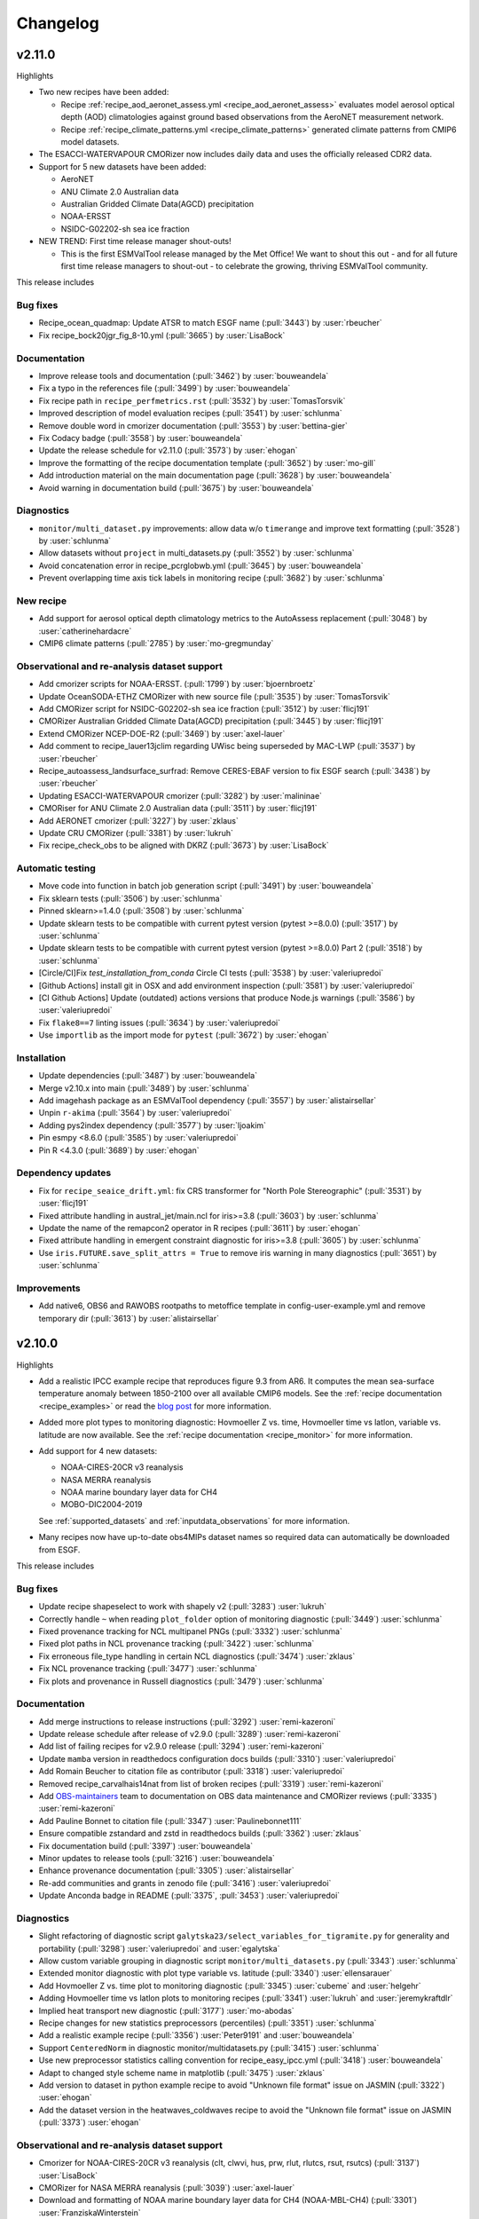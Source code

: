 .. _changelog:

Changelog
=========

.. _changelog-v2-11-0:

v2.11.0
-------
Highlights

- Two new recipes have been added:

  - Recipe :ref:`recipe_aod_aeronet_assess.yml <recipe_aod_aeronet_assess>`
    evaluates model aerosol optical depth (AOD) climatologies against ground
    based observations from the AeroNET measurement network.
  - Recipe :ref:`recipe_climate_patterns.yml <recipe_climate_patterns>`
    generated climate patterns from CMIP6 model datasets.

- The ESACCI-WATERVAPOUR CMORizer now includes daily data and uses the
  officially released CDR2 data.
- Support for 5 new datasets have been added:

  - AeroNET
  - ANU Climate 2.0 Australian data
  - Australian Gridded Climate Data(AGCD) precipitation
  - NOAA-ERSST
  - NSIDC-G02202-sh sea ice fraction

- NEW TREND: First time release manager shout-outs!

  - This is the first ESMValTool release managed by the Met Office! We want to
    shout this out - and for all future first time release managers to
    shout-out - to celebrate the growing, thriving ESMValTool community.

This release includes

Bug fixes
~~~~~~~~~

-  Recipe_ocean_quadmap: Update ATSR to match ESGF name (:pull:`3443`) by :user:`rbeucher`
-  Fix recipe_bock20jgr_fig_8-10.yml (:pull:`3665`) by :user:`LisaBock`

Documentation
~~~~~~~~~~~~~

-  Improve release tools and documentation (:pull:`3462`) by :user:`bouweandela`
-  Fix a typo in the references file (:pull:`3499`) by :user:`bouweandela`
-  Fix recipe path in ``recipe_perfmetrics.rst`` (:pull:`3532`) by :user:`TomasTorsvik`
-  Improved description of model evaluation recipes (:pull:`3541`) by :user:`schlunma`
-  Remove double word in cmorizer documentation (:pull:`3553`) by :user:`bettina-gier`
-  Fix Codacy badge (:pull:`3558`) by :user:`bouweandela`
-  Update the release schedule for v2.11.0 (:pull:`3573`) by :user:`ehogan`
-  Improve the formatting of the recipe documentation template (:pull:`3652`) by :user:`mo-gill`
-  Add introduction material on the main documentation page (:pull:`3628`) by :user:`bouweandela`
-  Avoid warning in documentation build (:pull:`3675`) by :user:`bouweandela`

Diagnostics
~~~~~~~~~~~

-  ``monitor/multi_dataset.py`` improvements: allow data w/o ``timerange`` and improve text formatting (:pull:`3528`) by :user:`schlunma`
-  Allow datasets without ``project`` in multi_datasets.py (:pull:`3552`) by :user:`schlunma`
-  Avoid concatenation error in recipe_pcrglobwb.yml (:pull:`3645`) by :user:`bouweandela`
-  Prevent overlapping time axis tick labels in monitoring recipe (:pull:`3682`) by :user:`schlunma`

New recipe
~~~~~~~~~~

-  Add support for aerosol optical depth climatology metrics to the AutoAssess replacement (:pull:`3048`) by :user:`catherinehardacre`
-  CMIP6 climate patterns  (:pull:`2785`) by :user:`mo-gregmunday`

Observational and re-analysis dataset support
~~~~~~~~~~~~~~~~~~~~~~~~~~~~~~~~~~~~~~~~~~~~~

-  Add cmorizer scripts for NOAA-ERSST. (:pull:`1799`) by :user:`bjoernbroetz`
-  Update OceanSODA-ETHZ CMORizer with new source file (:pull:`3535`) by :user:`TomasTorsvik`
-  Add CMORizer script for NSIDC-G02202-sh sea ice fraction (:pull:`3512`) by :user:`flicj191`
-  CMORizer Australian Gridded Climate Data(AGCD) precipitation (:pull:`3445`) by :user:`flicj191`
-  Extend CMORizer NCEP-DOE-R2 (:pull:`3469`) by :user:`axel-lauer`
-  Add comment to recipe_lauer13jclim regarding UWisc being superseded by MAC-LWP (:pull:`3537`) by :user:`rbeucher`
-  Recipe_autoassess_landsurface_surfrad: Remove CERES-EBAF version to fix ESGF search (:pull:`3438`) by :user:`rbeucher`
-  Updating ESACCI-WATERVAPOUR cmorizer (:pull:`3282`) by :user:`malininae`
-  CMORiser for ANU Climate 2.0 Australian data (:pull:`3511`) by :user:`flicj191`
-  Add AERONET cmorizer (:pull:`3227`) by :user:`zklaus`
-  Update CRU CMORizer (:pull:`3381`) by :user:`lukruh`
-  Fix recipe_check_obs to be aligned with DKRZ (:pull:`3673`) by :user:`LisaBock`

Automatic testing
~~~~~~~~~~~~~~~~~

-  Move code into function in batch job generation script (:pull:`3491`) by :user:`bouweandela`
-  Fix sklearn tests (:pull:`3506`) by :user:`schlunma`
-  Pinned sklearn>=1.4.0 (:pull:`3508`) by :user:`schlunma`
-  Update sklearn tests to be compatible with current pytest version (pytest >=8.0.0) (:pull:`3517`) by :user:`schlunma`
-  Update sklearn tests to be compatible with current pytest version (pytest >=8.0.0) Part 2 (:pull:`3518`) by :user:`schlunma`
-  [Circle/CI]Fix `test_installation_from_conda` Circle CI tests (:pull:`3538`) by :user:`valeriupredoi`
-  [Github Actions] install git in OSX and add environment inspection (:pull:`3581`) by :user:`valeriupredoi`
-  [CI Github Actions] Update (outdated) actions versions that produce Node.js warnings (:pull:`3586`) by :user:`valeriupredoi`
-  Fix ``flake8==7`` linting issues (:pull:`3634`) by :user:`valeriupredoi`
-  Use ``importlib`` as the import mode for ``pytest`` (:pull:`3672`) by :user:`ehogan`

Installation
~~~~~~~~~~~~

-  Update dependencies (:pull:`3487`) by :user:`bouweandela`
-  Merge v2.10.x into main (:pull:`3489`) by :user:`schlunma`
-  Add imagehash package as an ESMValTool dependency (:pull:`3557`) by :user:`alistairsellar`
-  Unpin ``r-akima`` (:pull:`3564`) by :user:`valeriupredoi`
-  Adding pys2index dependency (:pull:`3577`) by :user:`ljoakim`
-  Pin esmpy <8.6.0 (:pull:`3585`) by :user:`valeriupredoi`
-  Pin R <4.3.0 (:pull:`3689`) by :user:`ehogan`

Dependency updates
~~~~~~~~~~~~~~~~~~

-  Fix for ``recipe_seaice_drift.yml``: fix CRS transformer for "North Pole Stereographic" (:pull:`3531`) by :user:`flicj191`
-  Fixed attribute handling in austral_jet/main.ncl for iris>=3.8 (:pull:`3603`) by :user:`schlunma`
-  Update the name of the remapcon2 operator in R recipes (:pull:`3611`) by :user:`ehogan`
-  Fixed attribute handling in emergent constraint diagnostic for iris>=3.8 (:pull:`3605`) by :user:`schlunma`
-  Use ``iris.FUTURE.save_split_attrs = True`` to remove iris warning in many diagnostics (:pull:`3651`) by :user:`schlunma`

Improvements
~~~~~~~~~~~~

-  Add native6, OBS6 and RAWOBS rootpaths to metoffice template in config-user-example.yml and remove temporary dir (:pull:`3613`) by :user:`alistairsellar`

.. _changelog-v2-10-0:

v2.10.0
-------
Highlights

-  Add a realistic IPCC example recipe that reproduces figure 9.3 from AR6. It
   computes the mean sea-surface temperature anomaly between 1850-2100 over all
   available CMIP6 models. See the :ref:`recipe documentation <recipe_examples>`
   or read the `blog post <https://blog.esciencecenter.nl/easy-ipcc-powered-by-esmvalcore-19a0b6366ea7>`__
   for more information.

-  Added more plot types to monitoring diagnostic: Hovmoeller Z vs. time,
   Hovmoeller time vs latlon, variable vs. latitude are now available. See the
   :ref:`recipe documentation <recipe_monitor>` for more information.

-  Add support for 4 new datasets:

   - NOAA-CIRES-20CR v3 reanalysis
   - NASA MERRA reanalysis
   - NOAA marine boundary layer data for CH4
   - MOBO-DIC2004-2019

   See :ref:`supported_datasets` and :ref:`inputdata_observations` for more
   information.

-  Many recipes now have up-to-date obs4MIPs dataset names so required data can
   automatically be downloaded from ESGF.

This release includes

Bug fixes
~~~~~~~~~

-  Update recipe shapeselect to work with shapely v2 (:pull:`3283`) :user:`lukruh`
-  Correctly handle ``~`` when reading ``plot_folder`` option of monitoring diagnostic (:pull:`3449`) :user:`schlunma`
-  Fixed provenance tracking for NCL multipanel PNGs (:pull:`3332`) :user:`schlunma`
-  Fixed plot paths in NCL provenance tracking (:pull:`3422`) :user:`schlunma`
-  Fix erroneous file_type handling in certain NCL diagnostics (:pull:`3474`) :user:`zklaus`
-  Fix NCL provenance tracking (:pull:`3477`) :user:`schlunma`
-  Fix plots and provenance in Russell diagnostics (:pull:`3479`) :user:`schlunma`

Documentation
~~~~~~~~~~~~~

-  Add merge instructions to release instructions (:pull:`3292`) :user:`remi-kazeroni`
-  Update release schedule after release of v2.9.0 (:pull:`3289`) :user:`remi-kazeroni`
-  Add list of failing recipes for v2.9.0 release (:pull:`3294`) :user:`remi-kazeroni`
-  Update ``mamba`` version in readthedocs configuration docs builds (:pull:`3310`) :user:`valeriupredoi`
-  Add Romain Beucher to citation file as contributor (:pull:`3318`) :user:`valeriupredoi`
-  Removed recipe_carvalhais14nat from list of broken recipes (:pull:`3319`) :user:`remi-kazeroni`
-  Add `OBS-maintainers <https://github.com/orgs/ESMValGroup/teams/obs-maintainers>`__ team to documentation on OBS data maintenance and CMORizer reviews (:pull:`3335`) :user:`remi-kazeroni`
-  Add Pauline Bonnet to citation file (:pull:`3347`) :user:`Paulinebonnet111`
-  Ensure compatible zstandard and zstd in readthedocs builds (:pull:`3362`) :user:`zklaus`
-  Fix documentation build (:pull:`3397`) :user:`bouweandela`
-  Minor updates to release tools (:pull:`3216`) :user:`bouweandela`
-  Enhance provenance documentation (:pull:`3305`) :user:`alistairsellar`
-  Re-add communities and grants in zenodo file (:pull:`3416`) :user:`valeriupredoi`
-  Update Anconda badge in README (:pull:`3375`, :pull:`3453`) :user:`valeriupredoi`

Diagnostics
~~~~~~~~~~~

-  Slight refactoring of diagnostic script ``galytska23/select_variables_for_tigramite.py`` for generality and portability (:pull:`3298`) :user:`valeriupredoi` and :user:`egalytska`
-  Allow custom variable grouping in diagnostic script ``monitor/multi_datasets.py`` (:pull:`3343`) :user:`schlunma`
-  Extended monitor diagnostic with plot type variable vs. latitude (:pull:`3340`) :user:`ellensarauer`
-  Add Hovmoeller Z vs. time plot to monitoring diagnostic (:pull:`3345`) :user:`cubeme` and :user:`helgehr`
-  Adding Hovmoeller time vs latlon plots to monitoring recipes (:pull:`3341`) :user:`lukruh` and :user:`jeremykraftdlr`
-  Implied heat transport new diagnostic (:pull:`3177`) :user:`mo-abodas`
-  Recipe changes for new statistics preprocessors (percentiles) (:pull:`3351`) :user:`schlunma`
-  Add a realistic example recipe (:pull:`3356`) :user:`Peter9191` and :user:`bouweandela`
-  Support ``CenteredNorm`` in diagnostic monitor/multidatasets.py (:pull:`3415`) :user:`schlunma`
-  Use new preprocessor statistics calling convention for recipe_easy_ipcc.yml (:pull:`3418`) :user:`bouweandela`
-  Adapt to changed style scheme name in matplotlib (:pull:`3475`) :user:`zklaus`
-  Add version to dataset in python example recipe to avoid "Unknown file format" issue on JASMIN (:pull:`3322`) :user:`ehogan`
-  Add the dataset version in the heatwaves_coldwaves recipe to avoid the "Unknown file format" issue on JASMIN (:pull:`3373`) :user:`ehogan`

Observational and re-analysis dataset support
~~~~~~~~~~~~~~~~~~~~~~~~~~~~~~~~~~~~~~~~~~~~~

-  Cmorizer for NOAA-CIRES-20CR v3 reanalysis (clt, clwvi, hus, prw, rlut, rlutcs, rsut, rsutcs) (:pull:`3137`) :user:`LisaBock`
-  CMORizer for NASA MERRA reanalysis (:pull:`3039`) :user:`axel-lauer`
-  Download and formatting of NOAA marine boundary layer data for CH4 (NOAA-MBL-CH4) (:pull:`3301`) :user:`FranziskaWinterstein`
-  Added CMORizer for MOBO-DIC2004-2019 (:pull:`3297`) :user:`schlunma`
-  Update obs4MIPs dataset names in quantilebias recipe (:pull:`3330`) :user:`rbeucher`
-  Update obs4MIPs dataset names in Schlund20esd recipe (:pull:`3329`) :user:`rbeucher`
-  Update obs4MIPs dataset names in flatoipcc recipes (:pull:`3328`) :user:`rbeucher`
-  Update obs4mips dataset names in clouds recipes (:pull:`3326`) :user:`rbeucher`
-  Update Obs4MIPs dataset names in ECS recipes (:pull:`3327`) :user:`rbeucher`
-  Update obs4mips dataset names in Bock et al recipes (:pull:`3324`, :pull:`3389` and :pull:`3473`) :user:`rbeucher` and :user:`bouweandela`
-  Update obs4mips dataset names in radiation budget recipe (:pull:`3323`) :user:`rbeucher`
-  Update Obs4MIPs dataset names in perfmetrics CMIP5 recipe (:pull:`3325`) :user:`rbeucher`

Automatic testing
~~~~~~~~~~~~~~~~~

-  Made sklearn test backwards-compatible with sklearn < 1.3 (:pull:`3285`) :user:`schlunma`
-  Update conda lock creation Github Action workflow and ship updated conda-lock file (:pull:`3307`, :pull:`3407`) :user:`valeriupredoi`
-  Compress all bash shell setters into one default option per GitHub Action workflow (:pull:`3315`) :user:`valeriupredoi`
-  Remove deprecated option ``offline`` from CI configuration (:pull:`3367`) :user:`schlunma`

Installation
~~~~~~~~~~~~

-  Use ESMValCore v2.10 (:pull:`3486`) :user:`bouweandela`

Improvements
~~~~~~~~~~~~

-  Merge v2.9.x into main  (:pull:`3286`) :user:`schlunma`
-  Allow NCL unit conversion `kg s-1` -> `GtC y-1` (:pull:`3300`) :user:`schlunma`

.. _changelog-v2-9-0:

v2.9.0
------

Highlights
~~~~~~~~~~

-  A new :ref:`diagnostic <api.esmvaltool.diag_scripts.seaborn_diag>` has been
   added to provide a high-level interface to
   `seaborn <https://seaborn.pydata.org/>`__,
   a Python data visualization library based on
   `matplotlib <https://matplotlib.org/>`__.
   See the :ref:`recipe documentation <recipes_seaborn_diag>` for more
   information.

-  We have included a new recipe and diagnostic that represent the major
   physical processes that describe Arctic-midlatitude teleconnections and
   provide the basis for the CMIP6 model evaluation for the further application
   of causal discovery.
   The results are discussed in the article
   `"Causal model evaluation of Arctic-midlatitude teleconnections in CMIP6" <https://essopenarchive.org/doi/full/10.1002/essoar.10512569.1>`__
   by Galytska et al. (in review in Journal of Geophysical Research: Atmospheres).

-  It is now possible to use the
   `Dask distributed scheduler <https://docs.dask.org/en/latest/deploying.html>`__,
   which can
   `significantly reduce the run-time of recipes <https://github.com/ESMValGroup/ESMValCore/pull/2049#pullrequestreview-1446279391>`__.
   Configuration examples and advice are available in the
   :ref:`ESMValCore documentation <esmvalcore:config-dask>`.
   If configured, the Dask distributed scheduler will also be used by diagnostic
   scripts written in Python, so make sure to use
   `lazy data <https://scitools-iris.readthedocs.io/en/latest/userguide/real_and_lazy_data.html#real-and-lazy-data>`__
   wherever it is possible in your (new) diagnostics.
   More work on improving the computational performance is planned, so please
   share your experiences, good and bad, with this new feature in
   `ESMValGroup/ESMValCore#1763 <https://github.com/ESMValGroup/ESMValCore/discussions/1763>`__.

This release includes

Bug fixes
~~~~~~~~~

-  Fixed usage of ``work_dir`` in some CMORizer scripts (:pull:`3192`) :user:`remi-kazeroni`
-  Realize data for scalar cube in `recipe_carvalhais14nat` to avert issue from dask latest (2023.6.0) (:pull:`3265`) :user:`valeriupredoi`
-  Fix failing ``mlr`` diagnostic test by adding new scikit-learn default tag (:pull:`3273`) :user:`remi-kazeroni`
-  Fix ordering of models in perfmetrics diagnostic script (:pull:`3275`) :user:`LisaBock`

Documentation
~~~~~~~~~~~~~

-  Update release schedule after v2.8.0 (:pull:`3138`) :user:`remi-kazeroni`
-  Added reference entry for Winterstein (:pull:`3154`) :user:`FranziskaWinterstein`
-  Show logo on PyPI (:pull:`3185`) :user:`valeriupredoi`
-  Add Release Managers for v2.9.0 and v2.10.0 (:pull:`3184`) :user:`remi-kazeroni`
-  Fix readthedocs build with esmpy>=8.4.0 and missing ESMFMKFILE variable (:pull:`3205`) :user:`valeriupredoi`
-  Add ESMValCore release v2.8.1 into the documentation (:pull:`3235`) :user:`remi-kazeroni`
-  Modified links to the tutorial (:pull:`3236`) :user:`remi-kazeroni`
-  Fix gitter badge in README (:pull:`3258`) :user:`remi-kazeroni`
-  Add release notes for v2.9.0 (:pull:`3266`) :user:`bouweandela`

Diagnostics
~~~~~~~~~~~

-  New plot_type 1d_profile in monitor  (:pull:`3178`) :user:`FranziskaWinterstein`
-  Add Seaborn diagnostic (:pull:`3155`) :user:`schlunma`
-  New recipe and diagnostic for Arctic-midlatitude research (:pull:`3021`) :user:`egalytska`
-  Generate climatology on the fly for AutoAssess soil moisture (:pull:`3197`) :user:`alistairsellar`
-  Remove "fx_variables" from recipe_tebaldi21esd.yml (:pull:`3211`) :user:`hb326`
-  Remove "fx_variables" from ipccwg1ar5ch9 recipes (:pull:`3215`) :user:`katjaweigel`
-  Remove "fx_variables" from recipe_wenzel14jgr.yml (:pull:`3212`) :user:`hb326`
-  Update obs4MIPs dataset to the current naming scheme in recipe_smpi.yml (:pull:`2991`) :user:`bouweandela`
-  Fixed pandas diagnostics for pandas>=2.0.0 (:pull:`3209`) :user:`schlunma`
-  Update recipe_impact.yml to work with newer versions of `pandas` (:pull:`3220`) :user:`bouweandela`
-  Add variable long names to provenance record in monitoring diagnostics (:pull:`3222`) :user:`bsolino`

Observational and re-analysis dataset support
~~~~~~~~~~~~~~~~~~~~~~~~~~~~~~~~~~~~~~~~~~~~~

-  Add CMORizer for GPCP-SG (pr) (:pull:`3150`) :user:`FranziskaWinterstein`
-  Extension of NASA MERRA2 CMORizer (cl, cli, clivi, clw, clwvi) (:pull:`3167`) :user:`axel-lauer`

Automatic testing
~~~~~~~~~~~~~~~~~

-  Add a CircleCI-testing-specific ``recipe_python_for_CI.yml`` to avoid calling geolocator/Nominatim over CI (:pull:`3159`) :user:`valeriupredoi`
-  Check if Python minor version changed after Julia install in development installation test (:pull:`3213`) :user:`valeriupredoi`
-  Fix tests using deprecated ``esmvalcore._config`` module that has been removed in ESMValCore v2.9 (:pull:`3204`) :user:`valeriupredoi`

Installation
~~~~~~~~~~~~

-  Add support for Python=3.11 (:pull:`3173`) :user:`valeriupredoi`
-  Drop python=3.8 support (:pull:`3193`) :user:`valeriupredoi`
-  Repair generation of conda lock files (:pull:`3148`) :user:`valeriupredoi`
-  Modernize lock creation script and repair lock generation (:pull:`3174`) :user:`valeriupredoi`
-  Pin numpy !=1.24.3 due to severe masking bug (:pull:`3182`) :user:`valeriupredoi`
-  Update xesmf to versions >= 0.4.0 (:pull:`2728`) :user:`zklaus`
-  Update esmpy import for ESMF version 8.4.0 or larger (:pull:`3188`) :user:`valeriupredoi`
-  Relax the pin on iris to allow the use of older versions for performance reasons (:pull:`3270`) :user:`bouweandela`
-  Use ESMValCore v2.9.0 (:pull:`3274`) :user:`bouweandela`

Improvements
~~~~~~~~~~~~

-  Update pre-commit hooks (:pull:`3189`) :user:`bouweandela`
-  Add support for using a dask distributed scheduler (:pull:`3151`) :user:`bouweandela`

.. _changelog-v2-8-0:

v2.8.0
------

Highlights
~~~~~~~~~~

-  This release includes the diagnostics for reproducing figures 3.9, 3.19,
   3.42 and 3.43 of the IPCC AR6 WG1 report.
   See :ref:`recipe documentation <recipes_ipccwg1ar6ch3>` about added recipes.
-  A new set of recipes and diagnostics has been included to evaluate cloud
   climatologies from CMIP models as used in `Lauer et al. (2023), J. Climate
   <https://doi.org/10.1175/JCLI-D-22-0181.1>`__.
   See :ref:`recipe documentation <recipes_clouds>` about added recipes.
-  Addition of a set of recipes for extreme events, regional and impact
   evaluation as used in `Weigel et al. (2021), J. Climate
   <https://doi.org/10.5194/gmd-14-3159-2021>`__ and in IPCC AR5.
   See :ref:`recipe documentation <recipes_ipccwg1ar5ch9>` about added recipes.

Highlights from ESMValCore v2.8.0 :ref:`here<esmvalcore:changelog-v2-8-0>`:

- ESMValCore now supports wildcards in recipes and offers improved support
  for ancillary variables and dataset versioning.
- Support for CORDEX datasets in a rotated pole coordinate system has been added.
- Native :ref:`ICON <esmvalcore:read_icon>` output is now made UGRID-compliant
  on-the-fly.
- The Python API has been extended with the addition of three modules:
  :mod:`esmvalcore.config`, :mod:`esmvalcore.dataset`, and
  :mod:`esmvalcore.local`
- The preprocessor :func:`~esmvalcore.preprocessor.multi_model_statistics`
  has been extended to support more use-cases.

This release includes:

Backwards incompatible changes
~~~~~~~~~~~~~~~~~~~~~~~~~~~~~~

Please read the descriptions of the linked pull requests for detailed upgrade instructions.

-  Deprecated features scheduled for removal in v2.8.0 or earlier have now been removed
   (:pull:`2941`)
   :user:`schlunma`.
   Removed ``esmvaltool.iris_helpers.var_name_constraint`` (has been deprecated
   in v2.6.0; please use :class:`iris.NameConstraint` with the keyword argument
   ``var_name`` instead).
   Removed `write_netcdf` and `write_plots` from `recipe_filer.py`.
-  No files from the ``native6`` project will be found if a non-existent version
   of a dataset is specified (`#3041 <https://github.com/ESMValGroup/ESMValTool/pull/3041>`_)
   :user:`remi-kazeroni`.
   The tool now searches for exact ``version`` of ``native6`` datasets.
   Therefore, it is necessary to make sure that the version number in the
   directory tree matches with the version number in the recipe to find the files.
-  The conversion of precipitation units from monitoring diagnostic is now done
   at the preprocessor stage
   (`#3049 <https://github.com/ESMValGroup/ESMValTool/pull/3049>`_)
   :user:`schlunma`.
   To use the unit conversion for precipitation in the new version of this
   diagnostic, add it as a preprocessor for the precipitation dataset to the
   recipe.

Bug fixes
~~~~~~~~~

-  Fix for provenance records from `seaice_tsline.ncl` (:pull:`2938`) :user:`axel-lauer`
-  Fix in `validation.py` for resolving datasets with identical names by using distinct aliases (:pull:`2955`) :user:`FranziskaWinterstein`
-  Bugfix: masking of non-significant differences in `zonal.ncl` (perfmetrics) (:pull:`2957`) :user:`axel-lauer`
-  Fix typo in `perfmetrics/main.ncl` to add tropopause (:pull:`2966`) :user:`FranziskaWinterstein`
-  Fix .png bug in `wenzel16nat` diagnostics (:pull:`2976`) :user:`axel-lauer`
-  `Recipe_ocean_Landschuetzer2016`: Fix typo in filename to run model vs OBS diagnostics (:pull:`2997`) :user:`TomasTorsvik`
-  Fix read_cmor in NCL utilities (:pull:`3007`) :user:`axel-lauer`
-  Removed usages of deprecated features that cause diagnostic crashes (:pull:`3009`) :user:`schlunma`
-  Replace removed `matplotlib.pyplot.savefig` option `additional_artists` (:pull:`3075`) :user:`schlunma`
-  Added missing comma to `sommer17joss.bibtex` (:pull:`3078`) :user:`schlunma`
-  Fix call of output_type in `aux_plotting.ncl` (:pull:`3083`) :user:`LisaBock`
-  Remove colorbar from `bbox_extra_artists` (:pull:`3087`) :user:`schlunma`
-  Fix `MPI-ESM1-2-HR` entries in `recipe_tebaldi21esd` (:pull:`3093`) :user:`remi-kazeroni`
-  Fix bug in provenance writing of `perfmetrics` recipes v2.8.0 (:pull:`3098`) :user:`axel-lauer`
-  Fix `recipe_sea_surface_salinity` for v2.8 (:pull:`3102`) :user:`sloosvel`
-  Fix variable `short_name` and metadata for ESACCI-LST CMORizer (:pull:`3104`) :user:`remi-kazeroni`
-  Fix `recipe_carvalhais14`: replace outline patch with splines (:pull:`3111`) :user:`valeriupredoi`
-  Replace deprecated function `cm.register_cmap` with `mpl.colormaps.register` for `recipe_ arctic_ocean` (:pull:`3112`) :user:`TomasTorsvik`
-  Fix `recipe_extract_shape.yml` (lacking caption for provenance) (:pull:`3126`) :user:`valeriupredoi`

Community
~~~~~~~~~

-  Update documentation on pre-installed versions on HPC clusters (:pull:`2934`) :user:`remi-kazeroni`

Deprecations
~~~~~~~~~~~~

-  Remove radiation recipes that have been superseded by :ref:`recipe_radiation_budget <recipes_radiation_budget>` along with associated diagnostic scripts (`#3115 <https://github.com/ESMValGroup/ESMValTool/pull/3115>`_) :user:`alistairsellar`

Documentation
~~~~~~~~~~~~~

-  Backward compatibility policy (:pull:`2879`) :user:`alistairsellar`
-  Suppress installing and reinstalling dependencies with pip during readthedocs builds (:pull:`2913`) :user:`valeriupredoi`
-  Update installation instructions (:pull:`2939`) :user:`bouweandela`
-  Update documentation for `recipe_extreme_index` (:pull:`2951`) :user:`katjaweigel`
-  Update documentation and `recipe_check_obs` (ERA5) (:pull:`2952`) :user:`axel-lauer`
-  Updated ICON dataset entry in documentation (:pull:`2954`) :user:`schlunma`
-  Add Franziska Winterstein as collaborator in CITATION file (:pull:`3001`) :user:`valeriupredoi`
-  Update release schedule for v2.7.0 and v2.8.0 (:pull:`3010`) :user:`remi-kazeroni`
-  Add ESMValCore Bugfix release v2.7.1 to the release overview table (:pull:`3028`) :user:`valeriupredoi`
-  Detailed instructions for release procedure: running recipes and analyzing the output (:pull:`3032`) :user:`valeriupredoi`
-  Link backward compatibility policy to top level of ESMValCore changelog  (:pull:`3052`) :user:`alistairsellar`
-  Update release instructions (:pull:`3066`) :user:`remi-kazeroni`
-  Updated docs and tests regarding new `search_esgf` option (:pull:`3069`) :user:`schlunma`
-  Update script to draft release notes (:pull:`3070`) :user:`remi-kazeroni`
-  Synchronize documentation table of contents with ESMValCore (:pull:`3073`) :user:`bouweandela`
-  Update environment handling in release documentation (:pull:`3096`) :user:`remi-kazeroni`
-  Clarify use (or not) of Jasmin climatology files by soil moisture & permafrost recipes (:pull:`3103`) :user:`alistairsellar`
-  Add link to recipe portal in the gallery page (:pull:`3113`) :user:`remi-kazeroni`
-  Improve stratosphere documentation (:pull:`3114`) :user:`alistairsellar`
-  Added note to documentation that not all datasets used in `schlund20jgr` recipes are available on ESGF (:pull:`3121`) :user:`schlunma`
-  Draft changelog for `v2.8.0` (:pull:`3124`) :user:`remi-kazeroni`
-  Documenting broken recipes after recipe testing for releases (:pull:`3129`) :user:`remi-kazeroni`
-  Increase ESMValTool version to 2.8.0 and update release dates (:pull:`3136`) :user:`remi-kazeroni`

Diagnostics
~~~~~~~~~~~

-  Cloud diagnostics for Lauer et al. (2023) (:pull:`2750`) :user:`axel-lauer`
-  Splitting of `flato13ipcc.yml` into separate recipes and adding recipes for regional Figures (:pull:`2156`) :user:`katjaweigel`
-  Adding IPCC AR6 Chapter 3 Figure  3.43 - Pattern Correlation (:pull:`2772`) :user:`LisaBock`
-  Adding IPCC AR6 Chapter 3 Fig. 3.42 - Perfmetrics (:pull:`2856`) :user:`LisaBock`
-  Comment missing datasets and remove deprecated argument in `recipe_climate_change_hotspot` (:pull:`2920`) :user:`sloosvel`
-  Add plot type `annual_cycle` to multi-dataset monitoring diagnostic (:pull:`2922`) :user:`schlunma`
-  Adding IPCC AR6 Chapter 3 Fig. 3.19 - Speed-Up Of Zonal Mean Wind (:pull:`2984`) :user:`LisaBock`
-  Adding IPCC AR6 Chapter 3 Fig. 3.9 - Attribution (:pull:`2986`) :user:`LisaBock`
-  Obs4mips CERES-EBAF: update version to latest available through esgf in `recipe_validation.yml` (:pull:`3002`) :user:`valeriupredoi`
-  Improve flexibility of cloud diagnostics (:pull:`3016`) :user:`axel-lauer`
-  Let `recipe_impact.yml` write a CSV file that can directly be used in C4I portal (:pull:`2258`) :user:`Peter9192`
-  Fix version numbers of native6 datasets in recipes (`#3041`_) :user:`remi-kazeroni`
-  Removed automatic conversion of precipitation units from monitoring diagnostic (`#3049`_) :user:`schlunma`.
-  Updated recipes for ESMValCore v2.8 (:pull:`3064`) :user:`schlunma`
-  Fix `cos22esd` for release of 2.8 (:pull:`3097`) :user:`sloosvel`
-  Diagnostic for `recipe_autoassess_stratosphere.yml`: remove unused feature incompatible with Matplotlib=3.7.1 (:pull:`3089`) :user:`valeriupredoi`
-  Fix numpy deprecation in `hype` diagnostic (:pull:`3101`) :user:`Peter9192`
-  Remove superseded radiation recipes (`#3115`_) :user:`alistairsellar`
-  Removed `fx_variables` in `recipe_mpqb_xch4` and `recipe_lauer22jclim_fig8` (:pull:`3117`) :user:`axel-lauer`
-  Update Python example recipe (:pull:`3119`) :user:`bouweandela`
-  Updated figure settings to account for newer matplotlib version (:pull:`3133`) :user:`katjaweigel`

Observational and re-analysis dataset support
~~~~~~~~~~~~~~~~~~~~~~~~~~~~~~~~~~~~~~~~~~~~~

-  Earth System Data Cube (ESDC) cmorizer (:pull:`2799`) :user:`bsolino`
-  Added CMORizer for Landschützer2020 (spco2) (:pull:`2908`) :user:`schlunma`
-  Added CMORizer for MOBO-DIC_MPIM (dissic) (:pull:`2909`) :user:`schlunma`
-  Added CMORizer for OceanSODA-ETHZ (areacello, co3os, dissicos, fgco2, phos, spco2, talkos) (:pull:`2915`) :user:`schlunma`
-  Extension of ERA-Interim CMORizer (cl, cli, clw, lwp, rlut, rlutcs, rsut, rsutcs) (:pull:`2923`) :user:`axel-lauer`
-  Add JRA-25 cmorizer (clt, hus, prw, rlut, rlutcs, rsut, rsutcs) (:pull:`2927`) :user:`LisaBock`
-  New CMORizers for datasets from the NCEP family (NCEP-DOE-R2, NCEP-NCAR-R1, NOAA-CIRES-20CR) (:pull:`2931`) :user:`hb326`
-  Updates to the recipes that use the NCEP reanalysis dataset (:pull:`2932`) :user:`hb326`
-  MERRA2 cmorizer convert vertical level coordinate units from hPa to Pa (:pull:`3003`) :user:`valeriupredoi`
-  MERRA2 cmorizer set UNLIMITED time coordinate (:pull:`3006`) :user:`valeriupredoi`
-  Added CMORizers for TCOM-CH4 (CH4) and TCOM-N2O (N2O) (:pull:`3014`) :user:`schlunma`
-  Update HadISST cmorizer to include recent years (:pull:`3027`) :user:`remi-kazeroni`

Automatic testing
~~~~~~~~~~~~~~~~~

-  Add DKRZ/Levante batch scripts for release recipe running (:pull:`2883`) :user:`valeriupredoi`
-  Remove `pytest-flake8` and call the use of `flake8` straight (:pull:`2904`) :user:`valeriupredoi`
-  Unpin `flake8` (:pull:`2937`) :user:`valeriupredoi`
-  Fix failing tests that use deprecated feature of `sklearn` (:pull:`2961`) :user:`schlunma`
-  Fix recipe loading tests for esmvalcore before and after version 2.8 (:pull:`3020`) :user:`valeriupredoi`
-  Update recipe load test for v2.8 (:pull:`3040`) :user:`bouweandela`
-  Test running recipes with the development version of ESMValCore (:pull:`3072`) :user:`bouweandela`
-  Fix `test_naming.py` so it doesn't let through directories that need be ignored (:pull:`3082`) :user:`valeriupredoi`
-  Conda environment files for interim use of `esmvalcore=2.8.0rc1` (:pull:`3090`) :user:`valeriupredoi`
-  Move `flake8` check to a step separate from installation on CircleCI (:pull:`3105`) :user:`bouweandela`
-  Recreate conda lock file to harpoon esmvalcore=2.8.0rc1 (:pull:`3108`) :user:`valeriupredoi`
-  Update batch script generation to run all recipes in one command (:pull:`3130`) :user:`remi-kazeroni`

Installation
~~~~~~~~~~~~

-  Merge release branch `release_270stable` in main so we pick up unsquashed commits and set the correct version 2.7.0 for main (and up version in CITATION.cff) (:pull:`2896`) :user:`valeriupredoi`
-  Unpin `NetCDF4` (:pull:`2929`) :user:`valeriupredoi`
-  Unpin `cf-units` (:pull:`2930`) :user:`bouweandela`
-  Set the version number on the development branches to one minor version more than the last release  (:pull:`2964`) :user:`bouweandela`
-  Pin `shapely<2.0.0` for linux64 (:pull:`2970`) :user:`valeriupredoi`
-  Unpin `matplotlib` (:pull:`3068`) :user:`valeriupredoi`
-  Add `packaging` as direct dependency to ESMValTool (:pull:`3099`) :user:`valeriupredoi`
-  Re-pin sphinx to latest (6.1.3) and add nbsphinx to the environment (:pull:`3118`) :user:`valeriupredoi`
-  Conda environment files for esmvalcore=2.8.0rc2 (:pull:`3120`) :user:`remi-kazeroni`
-  Remove rc (release candidates) conda channel and re-pin esmvalcore to new stable 2.8 (:pull:`3131`) :user:`valeriupredoi`

Improvements
~~~~~~~~~~~~

-  Read `config-user.yml` using `esmvalcore.config` module (:pull:`2736`) :user:`bouweandela`
-  Make results of recipes `schlund20jgr_*.yml` deterministic (:pull:`2900`) :user:`schlunma`
-  `Recipe_gier2020bg.yml`: add sorting to SA barplot (:pull:`2905`) :user:`bettina-gier`
-  Add the outline of a climatological tropopause to the zonalmean_profile plots (:pull:`2947`) :user:`FranziskaWinterstein`
-  Update data finder imports (:pull:`2958`) :user:`bouweandela`
-  Add support for the upcoming ESMValCore v2.8 release to the recipe filler tool (:pull:`2995`) :user:`bouweandela`
-  Updated monitoring diagnostics with netCDF output and additional logging (:pull:`3029`) :user:`schlunma`
-  Use aliases in perfmetrics (:pull:`3058`) :user:`FranziskaWinterstein`


.. _changelog-v2-7-0:

v2.7.0
------

Highlights
~~~~~~~~~~

-  This release has seen the inclusion of the code for figures 3.3, 3.4, 3.5, 3,13 and 3.15 of the IPCC AR6 WG1 report, see them in the `new documentation <https://esmvaltool--2533.org.readthedocs.build/en/2533/recipes/recipe_ipccwg1ar6ch3.html>`__
-  We have also included new diagnostics and recipe necessary to produce the plots and tables for the journal article "Climate model projections from the Scenario Model Intercomparison Project (ScenarioMIP) of CMIP6" by `Tebaldi et al. in ESD 2020-68 <https://doi.org/10.5194/esd-2020-68>`__ from 2021; also see the `recipe entry <https://docs.esmvaltool.org/en/latest/recipes/recipe_tebaldi21esd.html>`__
-  We have also extended the support for MERRA2 observational dataset, by adding support for a large number of variables, including 3D variables, see the `table of supported obs datasets <https://docs.esmvaltool.org/en/latest/input.html#supported-datasets-for-which-a-cmorizer-script-is-available>`__

Backwards incompatible changes
~~~~~~~~~~~~~~~~~~~~~~~~~~~~~~

-  Remove installation of R dependencies from the help message (:pull:`2761`) :user:`remi-kazeroni`

Bug fixes
~~~~~~~~~

-  Fix misplaced provenance records from IPCC AR5 Ch.12 diags (:pull:`2758`) :user:`axel-lauer`
-  Fix `esmvaltool.utils.testing.regression.compare` module to run with Python<3.10 too (:pull:`2778`) :user:`valeriupredoi`
-  Fixed small bug that could lead to wrong pr units in `monitor/multi_datasets.py` (:pull:`2788`) :user:`schlunma`
-  Pin `xgboost>1.6.1` so we avert documentation failing to build with `1.6.1` (:pull:`2780`) :user:`valeriupredoi`
-  Pin `matplotlib-base<3.6.0` to avoid conflict from `mapgenerator` that fails doc builds (:pull:`2830`) :user:`valeriupredoi`
-  Fixed wrong latitudes in NDP CMORizer (:pull:`2832`) :user:`schlunma`
-  Fix indexer in Autoassess supermeans module use a tuple of `(slice(), idx, idx)` (:pull:`2838`) :user:`valeriupredoi`
-  Replace xarray ufuncs with bogstandard numpy in weighting/climwip/calibrate_sigmas.py (:pull:`2848`) :user:`valeriupredoi`
-  Fix units MERRA2 CMORizer (:pull:`2850`) :user:`axel-lauer`
-  Fix bug when using log-scale y-axis for ocean transects. (:pull:`2862`) :user:`TomasTorsvik`

Community
~~~~~~~~~

-  Add MO-paths to config file (:pull:`2784`) `mo-tgeddes <https://github.com/mo-tgeddes>`__

Deprecations
~~~~~~~~~~~~

-  Recipe `recipe_esacci_oc.yml` replace with new regrid scheme `nearest_extrapolate` (:pull:`2841`) :user:`valeriupredoi`

Documentation
~~~~~~~~~~~~~

-  Update release schedule for v2.7 (:pull:`2747`) :user:`bouweandela`
-  Add Met Office installation method (:pull:`2751`) `mo-tgeddes <https://github.com/mo-tgeddes>`__
-  Add release dates for 2023 (:pull:`2769`) :user:`remi-kazeroni`
-  Made `maintainer` entry mandatory for published recipes (:pull:`2703`) :user:`schlunma`
-  Use command with current command line opts for `cffconvert` in documentation (:pull:`2791`) :user:`valeriupredoi`
-  Update CMORizer documentation with command options (:pull:`2795`) :user:`remi-kazeroni`
-  Fixed broken link for monthly meetings (:pull:`2806`) :user:`remi-kazeroni`
-  Update MO obs4MIPs paths in the user configuration file (:pull:`2813`) `mo-tgeddes <https://github.com/mo-tgeddes>`__
-  Fix Windows incompatible file names in documentation of recipe_climate_change_hotspot.yml (:pull:`2823`) :user:`ledm`
-  Update documentation for the Landschuetzer 2016 recipe. (:pull:`2801`) :user:`TomasTorsvik`
-  Fixed anaconda badge in README (:pull:`2866`) :user:`valeriupredoi`
-  Update release strategy notes (:pull:`2734`) :user:`sloosvel`
-  Add documentation on how to handle CMORizers for multiple dataset versions (:pull:`2730`) :user:`remi-kazeroni`
-  Extending documentation: recipe maintainer + broken recipe policy (:pull:`2719`) :user:`axel-lauer`

Diagnostics
~~~~~~~~~~~

-  Recipe and diagnostics for : Tebaldi et al.,ESD, 2021 (:pull:`2052`) `debe-kevin <https://github.com/debe-kevin>`__
-  Figures for IPCC AR6 WG1 Chapter 3 (Atmosphere) (:pull:`2533`) :user:`LisaBock`

Observational and re-analysis dataset support
~~~~~~~~~~~~~~~~~~~~~~~~~~~~~~~~~~~~~~~~~~~~~

-  Update CERES-EBAF to Ed4.1 (:pull:`2752`) :user:`axel-lauer`
-  New CMORizer for CALIPSO-ICECLOUD (:pull:`2753`) :user:`axel-lauer`
-  New CMORizer for CLOUDSAT-L2 (:pull:`2754`) :user:`axel-lauer`
-  Update MERRA2 cmorizer with extra 2D and 3D variables (:pull:`2774`) :user:`valeriupredoi`

Automatic testing
~~~~~~~~~~~~~~~~~

-  Pin `netcdf4 != 1.6.1` since that is spitting large numbers of SegFaults (:pull:`2796`) :user:`valeriupredoi`

Installation
~~~~~~~~~~~~

-  Increase esmvalcore version to 2.7.0 in environment files (:pull:`2860`) :user:`valeriupredoi`
-  Add iris-esmf-regrid as a dependency (:pull:`2880`) :user:`zklaus`

Improvements
~~~~~~~~~~~~

-  Fix tebaldi21esd (:pull:`2749`) :user:`axel-lauer`
-  Added option to show basic statistics in plots of `monitor/multi_datasets.py` (:pull:`2790`) :user:`schlunma`
-  Remove retracted datasets from `recipe_climate_change_hotspot` (:pull:`2854`) :user:`sloosvel`


.. _changelog-v2-6-0:

v2.6.0
------

Highlights
~~~~~~~~~~

- A new monitoring diagnostic has been added to allow the comparison of model runs against reference datasets. For details, see :ref:`Monitoring diagnostic to show multiple datasets in one plot (incl. biases) <api.esmvaltool.diag_scripts.monitor.multi_datasets>`.
- A tool has been developed to compare the output of recipe runs against previous runs, in order to detect in an automated way breaking changes between releases. Find more information in :ref:`Comparing recipe runs <compare_recipe_runs>`.
- The recipe :ref:`Climate Change Hotspot <recipe_climate_change_hotspot.rst>` allows to compute hotspots in any rectangular region.

Please also note the highlights from the corresponding ESMValCore release :ref:`here<esmvalcore:changelog-v2-6-0>`.
Thanks to that ESMValTool has gained the following features:

- A new set of CMOR fixes is now available in order to load native EMAC model output and CMORize it on the fly.
- The version number of ESMValCore is now automatically generated using `setuptools_scm <https://github.com/pypa/setuptools_scm/#default-versioning-scheme>`__, which extracts Python package versions from git metadata.

This release includes

Bug fixes
~~~~~~~~~

-  Fix dtype for Marrmot recipe results (:pull:`2646`) :user:`SarahAlidoost`
-  Adapt test_fix_coords to new version of cf-units (:pull:`2707`) :user:`zklaus`
-  Fix nested axes in `recipe_martin18_grl` and `recipe_li17natcc` (:pull:`2712`) :user:`lukruh`
-  Update common_climdex_preprocessing_for_plots.R (:pull:`2727`) :user:`earnone`

Community
~~~~~~~~~

-  Collecting github user names for config-references (:pull:`2677`) :user:`lukruh`

Deprecations
~~~~~~~~~~~~

-  Deprecate the function `esmvaltool.diag_scripts.shared.var_name_constraint`. This function is scheduled for removal in v2.8.0. Please use :class:`iris.NameConstraint` with the keyword argument var_name instead: this is an exact replacement. (:pull:`2655`) :user:`schlunma`

Documentation
~~~~~~~~~~~~~

-  Documentation Improvements (:pull:`2580`) :user:`stacristo`
-  Fixed broken label in the documentation (:pull:`2616`) :user:`remi-kazeroni`
-  Add readthedocs configuration file (:pull:`2627`) :user:`bouweandela`
-  Update the command for building the documentation (:pull:`2622`) :user:`bouweandela`
-  Added DKRZ-Levante to `config-user-example.yml` (:pull:`2632`) :user:`remi-kazeroni`
-  Improved documentation on native dataset support (:pull:`2635`) :user:`schlunma`
-  Add documentation on building and uploading Docker images (:pull:`2662`) :user:`bouweandela`
-  Remove support for Mistral in `config-user-example.yml` (:pull:`2667`) :user:`remi-kazeroni`
-  Add note to clarify that CORDEX support is work in progress (:pull:`2682`) :user:`bouweandela`
-  Restore accidentally deleted text from input data docs (:pull:`2683`) :user:`bouweandela`
-  Add running settings note in `recipe_wenzel16nat.yml` documentation (:pull:`2692`) :user:`sloosvel`
-  Add a note on transferring permissions to the release manager (:pull:`2688`) :user:`bouweandela`
-  Update documentation on ESMValTool module at DKRZ (:pull:`2696`) :user:`remi-kazeroni`
-  Add note on how to run recipe_wenzel14jgr.yml (:pull:`2717`) :user:`sloosvel`
-  Added conda forge feedstock repo link in README (:pull:`2555`) :user:`valeriupredoi`

Diagnostics
~~~~~~~~~~~

-  Compute bias instead of correlation in `compare_salinity.py` (:pull:`2642`) :user:`sloosvel`
-  Update monitor diagnostics (:pull:`2608`) :user:`schlunma`
-  Add new Psyplot diagnostic (:pull:`2653`) :user:`schlunma`
-  Reduce memory usage of lisflood recipe (:pull:`2634`) :user:`sverhoeven`
-  Provenance in ocean diagnostics (:pull:`2651`) :user:`tomaslovato`
-  Extend monitor diagnostics with multi-dataset plots (:pull:`2657`) :user:`schlunma`
-  Recipe and diagnostics to plot climate change hotspots: Cos et al., ESD 2022 (:pull:`2614`) :user:`pepcos`
-  Update plots of consecutive dry days recipe (:pull:`2671`) :user:`bouweandela`
-  Fix the format of ids in Hype forcing files (:pull:`2679`) :user:`SarahAlidoost`
-  WFlow diagnostic script: remove manual rechunking (:pull:`2680`) :user:`Peter9192`

Observational and re-analysis dataset support
~~~~~~~~~~~~~~~~~~~~~~~~~~~~~~~~~~~~~~~~~~~~~

-  Extending the HadCRUT5 cmorizer (:pull:`2509`) :user:`LisaBock`
-  Cmorize Kadow2020 dataset (:pull:`2513`) :user:`LisaBock`
-  Cmorize NOAAGlobalTemp dataset (:pull:`2515`) :user:`LisaBock`
-  Add option to CMORize ts as tos in ESACCI data (:pull:`2731`) :user:`sloosvel`

Automatic testing
~~~~~~~~~~~~~~~~~

-  Add a tool for comparing recipe runs to previous runs (:pull:`2613`) :user:`bouweandela`
-  Ignore NCL interface files when comparing recipe runs (:pull:`2673`) :user:`bouweandela`
-  Add a short version of recipe deangelis15nat for testing (:pull:`2685`) :user:`katjaweigel`
-  Expanded recipe output comparison tool to better handle absolute paths in output (:pull:`2709`) :user:`schlunma`
-  Update development infrastructure (:pull:`2663`) :user:`bouweandela`

Installation
~~~~~~~~~~~~

-  Removed `package/meta.yaml` and all references to it (:pull:`2612`) :user:`schlunma`

Improvements
~~~~~~~~~~~~

-  Improved handling of weights in MLR diagnostics (:pull:`2625`) :user:`schlunma`
-  Fixed order of variables in perfemetrics plot of Anav13jclim recipe (:pull:`2706`) :user:`schlunma`
-  Added input file sorting to many diagnostic to make output exactly reproducible (:pull:`2710`) :user:`schlunma`
-  Removed 'ancestors' attributes before saving netcdf files in emergent constraints diagnostics (:pull:`2713`) :user:`schlunma`

.. _changelog-v2-5-0:

v2.5.0
------

Highlights
~~~~~~~~~~

- A new recipe to plot generic preprocessor output is now available. For details, see :ref:`recipe_monitor`.
- The CMORization of observational and other datasets has been overhauled. For many datasets, an automatic download script is now available. For details, see :ref:`inputdata_observations` and :ref:`new-cmorizer`.

Please also note the highlights from the corresponding ESMValCore release :ref:`here<esmvalcore:changelog-v2-5-0>`.
Thanks to that ESMValTool has gained the following features:

- The new preprocessor ``extract_location`` can extract arbitrary locations on the Earth.
- Time ranges can now be extracted using the `ISO 8601 format <https://en.wikipedia.org/wiki/ISO_8601>`_.
- The new preprocessor ``ensemble_statistics`` can calculate arbitrary statistics over all ensemble members of a simulation.


This release includes

Backwards incompatible changes
~~~~~~~~~~~~~~~~~~~~~~~~~~~~~~

-  Streamline observations download (:pull:`1657`) `Javier Vegas-Regidor <https://github.com/jvegreg>`__. This change removes the ``cmorize_obs`` command which has previously been used to CMORize observations and other datasets. The new command ``esmvaltool data`` provides many new features apart from the CMORization (``esmvaltool data format``), for example, automatic downloading of observational datasets (``esmvaltool data download``). More details on this can be found :ref:`here<inputdata_observations>` and :ref:`here<new-cmorizer>`.
-  Dropped Python 3.7 (:pull:`2585`) :user:`schlunma`. ESMValTool v2.5.0 dropped support for Python 3.7. From now on Python >=3.8 is required to install ESMValTool. The main reason for this is that conda-forge dropped support for Python 3.7 for OSX and arm64 (more details are given `here <https://github.com/ESMValGroup/ESMValTool/issues/2584#issuecomment-1063853630>`__).

Bug fixes
~~~~~~~~~

-  Remove the use of `esmvalgroup` channel from the conda install Github Action workflow (:pull:`2420`) :user:`valeriupredoi`
-  Ignore .pymon-journal file in test discovery (:pull:`2491`) :user:`zklaus`
-  Relocate pytest-monitor outputted database `.pymon` so `.pymon-journal` file should not be looked for by `pytest` (:pull:`2501`) :user:`valeriupredoi`
-  Re-establish Python 3.7 compatibility (:pull:`2506`) :user:`zklaus`
-  Update intersphinx mapping (:pull:`2531`) :user:`zklaus`
-  Fixed `KeyError` in `recipe_ocean_bgc.yml` (:pull:`2540`) :user:`schlunma`
-  Corrected ESACCI-SEA-SURFACE-SALINITY from OBS to OBS6 (:pull:`2542`) :user:`axel-lauer`
-  Fixed `recipe_kcs.yml` (:pull:`2541`) :user:`schlunma`
-  Fix MDER diagnostic regression_stepwise (:pull:`2545`) :user:`axel-lauer`
-  Fix for recipe_wenzel16nat (:pull:`2547`) :user:`axel-lauer`
-  Fixed `recipe_carvalhais14nat` and removed deprecated use of np.float (:pull:`2558`) :user:`schlunma`
-  Fix `recipe_wenzel14jgr` (:pull:`2577`) :user:`remi-kazeroni`
-  Fixed various recipes by removing faulty or non-available datasets (:pull:`2563`) :user:`schlunma`
-  Remove missing CMIP5 data from 2 recipes (:pull:`2579`) :user:`remi-kazeroni`
-  Fix `recipe_seaice` (:pull:`2578`) :user:`remi-kazeroni`
-  Fix `recipe_climwip_brunner20esd` (:pull:`2581`) :user:`remi-kazeroni`

Deprecations
~~~~~~~~~~~~

-  Remove `--use-feature=2020-resolver` command line option for obsolete pip 2020 solver (:pull:`2493`) :user:`valeriupredoi`
-  Renamed vertical regridding schemes in affected recipes (:pull:`2487`) :user:`schlunma`

Documentation
~~~~~~~~~~~~~

-  Update release manager for v2.5 (:pull:`2429`) :user:`axel-lauer`
-  Mention ENES Climate Analytics service (:pull:`2438`) :user:`bouweandela`
-  Add recipe overview page (:pull:`2439`) :user:`bouweandela`
-  Fix pointer to Tutorial lesson on preprocessor from 05 to 06 (:pull:`2473`) :user:`valeriupredoi`
-  Removed obsolete option `synda-download` from documentation (:pull:`2485`) :user:`schlunma`
-  Update CMUG XCH4 docu figure (:pull:`2502`) :user:`axel-lauer`
-  Add Python=3.10 to package info, update Circle CI auto install and documentation for Python=3.10 (:pull:`2503`) :user:`schlunma`
-  Unify user configuration file (:pull:`2507`) :user:`schlunma`
-  Synchronized `config-user.yml` with version from ESMValCore (:pull:`2516`) :user:`schlunma`
-  CITATION.cff fix and automatic validation of your citation metadata (:pull:`2517`) :user:`abelsiqueira`
-  Add backwards incompatible changes at the top of the release notes draft (:pull:`2431`) :user:`bouweandela`
-  Fixed intersphinx mapping of `scipy` (:pull:`2523`) :user:`schlunma`
-  Add authors to citation cff (:pull:`2525`) :user:`SarahAlidoost`
-  Update documentation on running a recipe (:pull:`2432`) :user:`bouweandela`
-  Fix recipe `hydrology/recipe_wflow.yml` (:pull:`2549`) :user:`remi-kazeroni`
-  Update `draft_release_notes.py` for new release (:pull:`2553`) :user:`schlunma`
-  Added stand with Ukraine badge (:pull:`2565`) :user:`valeriupredoi`
-  Updated CREM docu (recipe_williams09climdyn.yml) (:pull:`2567`) :user:`axel-lauer`
-  First draft for v2.5.0 changelog (:pull:`2554`) :user:`schlunma`
-  Replace nonfunctional Github Actions badge with cool one in README (:pull:`2582`) :user:`valeriupredoi`
-  Updated changelog (:pull:`2589`) :user:`schlunma`
-  Updated release strategy with current release and upcoming release (:pull:`2597`) :user:`schlunma`
-  Increased ESMValTool version to 2.5.0 (:pull:`2600`) :user:`schlunma`

Diagnostics
~~~~~~~~~~~

-  AutoAssess: Add new diagnostic for radiation budget (:pull:`2282`) :user:`Jon-Lillis`
-  CMUG Sea Surface Salinity dataset and diagnostic (:pull:`1832`) `Javier Vegas-Regidor <https://github.com/jvegreg>`__
-  Recipe with new diagnostics for ESA-CMUG H2O (:pull:`1834`) :user:`katjaweigel`
-  Cleaned Schlund et al. (2020) recipe and fixed small bugs in corresponding diagnostic (:pull:`2484`) :user:`schlunma`
-  Add ESA CCI LST cmorizer and diagnostic (:pull:`1897`) :user:`morobking`
-  XCH4 ESA CMUG diagnostics (subset of the MPQB diagnostics) (:pull:`1960`) :user:`hb326`
-  Add support for ESACCI Ocean Color (Chlorophyll) observations (:pull:`2055`) `ulrikaw-cloud <https://github.com/ulrikaw-cloud>`__
-  Updated `recipe_zmnam.yml` with hemisphere selection (:pull:`2230`) :user:`fserva`
-  Add recipe and diagnostic scripts to compute figures of D9.4 of ISENES3 (:pull:`2441`) :user:`sloosvel`
-  Save resampled climates from KCS diagnostic local_resampling.py (:pull:`2221`) :user:`Emmadd`
-  Use years from KCS recipe (:pull:`2223`) :user:`Emmadd`
-  Recipe to plot generic output from the preprocessor (:pull:`2184`) `Javier Vegas-Regidor <https://github.com/jvegreg>`__
-  Fixed provenance tracking for emergent constraint diagnostics (:pull:`2573`) :user:`schlunma`

Observational and re-analysis dataset support
~~~~~~~~~~~~~~~~~~~~~~~~~~~~~~~~~~~~~~~~~~~~~

-  Ensure dummy data for cmorize_obs_woa test are written to the correct directory (:pull:`2451`) :user:`ehogan`
-  Add ESA CCI LST cmorizer and diagnostic (see previous section `Diagnostics`)

Automatic testing
~~~~~~~~~~~~~~~~~

-  Run a nightly Github Actions workflow to monitor tests memory per test (configurable for other metrics too) and lists the slowest 100 tests (:pull:`2449`) :user:`valeriupredoi`
-  Fix individual pytest runs broken due to missing explicit imports from `iris` and adding a couple missing package markers (:pull:`2455`) :user:`valeriupredoi`
-  Add Python=3.10 to Github Actions and switch to Python=3.10 for the Github Action that builds the PyPi package (:pull:`2488`) :user:`valeriupredoi`
-  Switch all github actions from miniconda to mambaforge (:pull:`2498`) :user:`zklaus`
-  Pin `flake8<4` to have actual FLAKE8 error printed if tests fail and not garbage (:pull:`2492`) :user:`valeriupredoi`
-  Implementing conda lock (:pull:`2193`) :user:`valeriupredoi`
-  [Docker] Update Docker container builds with correct installations of Julia (:pull:`2530`) :user:`valeriupredoi`
- Update Linux condalock file (various pull requests) github-actions[bot]

Installation
~~~~~~~~~~~~

-  Comment out release candidate channel in environment.yml (:pull:`2417`) :user:`zklaus`
-  Comment out rc channel in osx environment file (:pull:`2421`) :user:`valeriupredoi`
-  Add `python-cdo` as conda-forge dependency in environment files to ensure `cdo` gets used from conda-forge and not pip (:pull:`2469`) :user:`valeriupredoi`
-  Install rasterio from conda-forge and avoid issues from python=3.10 (:pull:`2479`) :user:`valeriupredoi`
-  Updated dependencies with new ESMValCore version (:pull:`2599`) :user:`schlunma`

Improvements
~~~~~~~~~~~~

-  Remove use of OBS and use CMIP instead in `examples/recipe_ncl.yml` (:pull:`2494`) :user:`valeriupredoi`
-  Expanded `recipe_preprocessor_test.yml` to account for new `multi_model_statistics` features (:pull:`2519`) :user:`schlunma`
-  Updated piControl periods for recipes that use KACE-1-0-G (:pull:`2537`) :user:`schlunma`
-  Reduced time range in `recipe_globwat.yml` (:pull:`2548`) :user:`schlunma`
-  Removed models with missing data from recipe_williams09climdyn.yml (:pull:`2566`) :user:`axel-lauer`
-  Restored original versions of `recipe_schlund20esd.yml` and `recipe_meehl20sciadv.yml` (:pull:`2583`) :user:`schlunma`


.. _changelog-v2-4-0:

v2.4.0
------

Highlights
~~~~~~~~~~

- ESMValTool is moving from Conda to Mamba as the preferred installation method. This will speed up the
  installation and comes with some improvements behind the scenes.
  Read more about it at :ref:`Move to Mamba<move-to-mamba>` and in :ref:`the installation guide<install>`.

Please also note the highlights from the corresponding ESMValCore release :ref:`here<esmvalcore:changelog-v2-4-0>`.
Thanks to that ESMValTool has gained the following features:

- Download any missing data that is available on the ESGF automatically.
- Resume previous runs, reusing expensive pre-processing results.


This release includes

Bug fixes
~~~~~~~~~

-  Fixed `recipe_meehl20sciadv.yml` for ESMValCore 2.3 (:pull:`2253`) :user:`schlunma`
-  Fix provenance of NCL figures created using the log_provenance function (:pull:`2279`) :user:`bouweandela`
-  Fix bug in ClimWIP brunner19 recipe when plotting (:pull:`2226`) :user:`lukasbrunner`
-  Pin docutils <0.17 to fix sphinx build with rtd theme (:pull:`2312`) :user:`zklaus`
-  Fix example recipes (:pull:`2338`) :user:`valeriupredoi`
-  Do not add bounds to plev (plev19) in era interim cmorizer (:pull:`2328`) :user:`valeriupredoi`
-  Fix problem with pip 21.3 that prevents installation from source (:pull:`2344`) :user:`zklaus`
-  Add title to recipe embedded in test_diagnostic_run.py (:pull:`2353`) :user:`zklaus`
-  Fix capitalization of obs4MIPs (:pull:`2368`) :user:`bouweandela`
-  Specify that areacella is needed for area statistics in the Python example recipe (:pull:`2371`) :user:`bouweandela`
-  Enabling variable `obs550lt1aer` in recipes (:pull:`2388`) :user:`remi-kazeroni`
-  Update a diagnostic to new Iris version (:pull:`2390`) :user:`katjaweigel`
-  Fixed bug in provenance tracking of ecs_scatter.ncl (:pull:`2391`) :user:`schlunma`
-  Fix provenance issue in pv_capacity_factor.R (:pull:`2392`) :user:`katjaweigel`
-  Remove obsolete write_plots option from R diagnostics (:pull:`2395`) :user:`zklaus`
-  Fix arctic ocean diagnostic (:pull:`2397`) :user:`zklaus`
-  Fix sea ice drift recipe and script (:pull:`2404`) :user:`sloosvel`
-  Adapt diagnostic script to new version of iris (:pull:`2403`) :user:`zklaus`
-  Fix ocean multimap (:pull:`2406`) :user:`zklaus`
-  Fix diagnostic that uses `xarray`: `dtype` correctly set and harmonize `xarray` and `matplotlib` (:pull:`2409`) :user:`zklaus`
-  Deactivate provenance logging for plots in thermodyn toolbox (:pull:`2414`) :user:`zklaus`

Deprecations
~~~~~~~~~~~~

-  Removed write_plots and write_netcdf from some NCL diagnostics (:pull:`2293`) :user:`schlunma`
-  Fixed provenance logging of all python diagnostics by removing 'plot_file' entry (:pull:`2296`) :user:`schlunma`
-  Do not deprecate classes Variable, Variables and Datasets on a specific version (:pull:`2286`) :user:`schlunma`
-  Remove obsolete write_netcdf option from ncl diagnostic scripts (:pull:`2387`) :user:`zklaus`
-  Remove write plots from ocean diagnostics (:pull:`2393`) :user:`valeriupredoi`
-  More removals of instances of `write_plots` from Python diagnostics (appears to be the final removal from Py diags) (:pull:`2394`) :user:`valeriupredoi`

Documentation
~~~~~~~~~~~~~

-  List Manuel Schlund as release manager for v2.5 (:pull:`2268`) :user:`bouweandela`
-  GlobWat fix download links and gdal command (:pull:`2334`) :user:`babdollahi`
-  Add titles to recipes authored by `predoi_valeriu` (:pull:`2333`) :user:`valeriupredoi`
-  Added titles to recipes maintained by lauer_axel (:pull:`2332`) :user:`axel-lauer`
-  Update the documentation of the GRACE CMORizer (:pull:`2349`) :user:`remi-kazeroni`
-  Add titles in BSC recipes (:pull:`2351`) :user:`sloosvel`
-  Update esmvalcore dependency to 2.4.0rc1 (:pull:`2348`) :user:`zklaus`
-  Add titles to recipes maintained by Peter Kalverla (:pull:`2356`) :user:`Peter9192`
-  Adding titles to the recipes with maintainer hb326 (:pull:`2358`) :user:`hb326`
-  Add title for zmnam as for #2354 (:pull:`2363`) :user:`fserva`
-  Added recipe titles the the ocean recipes.  (:pull:`2364`) :user:`ledm`
-  Update recipe_thermodyn_diagtool.yml - add title (:pull:`2365`) :user:`ValerioLembo`
-  Fix provenance of figures of several R diagnostics (:pull:`2300`) :user:`bouweandela`
-  Adding titles to Mattia's recipes (:pull:`2367`) :user:`remi-kazeroni`
-  Adding titles to wenzel recipes (:pull:`2366`) :user:`hb326`
-  Fix formatting of some recipe titles merged from PR 2364 (:pull:`2372`) :user:`zklaus`
-  Adding titles to Bjoern's recipes (:pull:`2369`) :user:`remi-kazeroni`
-  Add titles to ocean recipes (maintainer Lovato) (:pull:`2375`) :user:`tomaslovato`
-  Add titles for three c3s-magic recipes (:pull:`2378`) :user:`zklaus`
-  Add title for recipe maintained by Ruth Lorenz (:pull:`2379`) :user:`zklaus`
-  Fix toymodel recipe (:pull:`2381`) `Javier Vegas-Regidor <https://github.com/jvegasbsc>`__
-  Added titles for recipes of maintainer `schlund_manuel` (:pull:`2377`) :user:`schlunma`
-  Write_plots and titles for deangelis15nat, li17natcc, martin18grl, pv_capacity_factor (:pull:`2382`) :user:`katjaweigel`
-  Add titles for some recipes (:pull:`2383`) :user:`zklaus`
-  Adding titles for recipes by von Hardenberg and Arnone (:pull:`2384`) :user:`zklaus`
-  Last two missing titles (:pull:`2386`) :user:`valeriupredoi`
-  Update documentation on downloading data (:pull:`2370`) :user:`bouweandela`
-  Fix installation instructions for Julia (:pull:`2335`) :user:`zklaus`
-  Fix provenance of Julia example diagnostic (:pull:`2289`) :user:`bouweandela`
-  Added notes on use of mamba in the installation documentation chapter (:pull:`2236`) :user:`valeriupredoi`
-  Update version number for 2.4.0 release (:pull:`2410`) :user:`zklaus`
-  Update release schedule for 2.4.0 (:pull:`2412`) :user:`zklaus`
-  Update changelog for 2.4.0 release (:pull:`2411`) :user:`zklaus`

Diagnostics
~~~~~~~~~~~

-  Add all available CMIP5 and CMIP6 models to recipe_impact.yml (:pull:`2251`) :user:`bouweandela`
-  Add Fig. 6, 7 and 9 of Bock20jgr (:pull:`2252`) :user:`LisaBock`
-  Generalize `recipe_validation*` diagnostic to work with identical control and experiment dataset names (:pull:`2284`) :user:`valeriupredoi`
-  Add missing preprocessor to recipe_gier2020bg and adapt to available data (:pull:`2399`) :user:`bettina-gier`
-  Removed custom version of `AtmosphereSigmaFactory` in diagnostics (:pull:`2405`) :user:`schlunma`

Observational and re-analysis dataset support
~~~~~~~~~~~~~~~~~~~~~~~~~~~~~~~~~~~~~~~~~~~~~

-  Replace recipe_era5.yml with recipe_daily_era5.yml (:pull:`2182`) :user:`SarahAlidoost`
-  Update WOA cmorizer for WOA18 and WOA13v2 (:pull:`1812`) :user:`LisaBock`
-  GLODAP v2.2016 ocean data cmorizer (:pull:`2185`) :user:`tomaslovato`
-  Updated GCP CMORizer (:pull:`2295`) :user:`schlunma`

Automatic testing
~~~~~~~~~~~~~~~~~

-  Add a cylc suite to run all recipes (:pull:`2219`) :user:`bouweandela`
-  Retire test with Python 3.6 from full development Github Actions test (:pull:`2229`) :user:`valeriupredoi`
-  Remove Python 3.6 tests from GitHub Actions (:pull:`2264`) :user:`valeriupredoi`
-  Unpin upper bound for iris (previously was at <3.0.4) (:pull:`2266`) :user:`valeriupredoi`
-  Pin latest esmvalcore to allow use of the bugfix release 2.3.1 always (:pull:`2269`) :user:`valeriupredoi`
-  Add apt update so Julia gets found and installed by Docker (:pull:`2290`) :user:`valeriupredoi`
-  Use mamba for environment update and creation in the Docker container build on DockerHub (:pull:`2297`) :user:`valeriupredoi`
-  Docker container experimental - run a full env solve with mamba instead of a conda update (:pull:`2306`) :user:`valeriupredoi`
-  Full use of mamba in Github Actions source install test and use generic Python 3.7 (removing the very specific 3.7.10) (:pull:`2287`) :user:`valeriupredoi`
-  Replace use of conda with mamba for conda_install test on Circle CI (:pull:`2237`) :user:`valeriupredoi`
-  Update circleci configuration (:pull:`2357`) :user:`zklaus`

Installation
~~~~~~~~~~~~

-  Remove `mpich` from conda dependencies list (:pull:`2343`) :user:`valeriupredoi`

Improvements
~~~~~~~~~~~~

-  Add script for extracting a list of input files from the provenance (:pull:`2278`) :user:`bouweandela`
-  Update github actions (:pull:`2360`) :user:`zklaus`
-  Removed 'write_plots' from all NCL diagnostics (:pull:`2331`) :user:`axel-lauer`
-  Update and modernize `config-user-example.yml` (:pull:`2374`) :user:`valeriupredoi`


.. _changelog-v2-3-0:

v2.3.0
------

This release includes

Bug fixes
~~~~~~~~~

-  Indent block to pick up and raise exception if cmorizer data not found (TierX dir is not there) (:pull:`1877`) :user:`valeriupredoi`
-  Skip recipe filler tests until we have a new release since GA tests are failing (:pull:`2089`) :user:`valeriupredoi`
-  Fixed broken link to contributions in README (:pull:`2102`) :user:`schlunma`
-  Fix recipe filler for the case the variable doesn't contain short_name (:pull:`2104`) :user:`valeriupredoi`
-  Add fix for iris longitude bug to ClimWIP (:pull:`2107`) :user:`lukasbrunner`
-  Update for outdated link to reference Déandreis et al. (2014). (:pull:`2076`) :user:`katjaweigel`
-  Fixed recipes for ESMValCore 2.3.0 (:pull:`2203`) :user:`schlunma`
-  Fix the WFDE5 cmorizer (:pull:`2211`) :user:`remi-kazeroni`
-  Fix broken CMORizer log message if no Tier directory exists (:pull:`2207`) :user:`jmrgonza`
-  Fix bug in ClimWIP basic test recipe when plotting (:pull:`2225`) :user:`lukasbrunner`
-  Fix bug in ClimWIP advanced test recipe when plotting (:pull:`2227`) :user:`lukasbrunner`
-  Adjust time range for the `WDFE5` dataset in the `recipe_check_obs.yml` (:pull:`2232`) :user:`remi-kazeroni`
-  Fix plot and provenance of recipe_consecdrydays (:pull:`2244`) :user:`bouweandela`

Documentation
~~~~~~~~~~~~~

-  Improving the README.md file with a more appealing look and bit more info (:pull:`2065`) :user:`valeriupredoi`
-  Update plot title martin18grl (:pull:`2080`) :user:`katjaweigel`
-  Update contribution guidelines (:pull:`2031`) :user:`bouweandela`
-  Update links in pull request template to point to latest documentation (:pull:`2083`) :user:`bouweandela`
-  Update release schedule (:pull:`2081`) :user:`bouweandela`
-  Updates to contribution guidelines (:pull:`2092`) :user:`bouweandela`
-  Update documentation for ERA5 with new variables (:pull:`2111`) :user:`lukasbrunner`
-  Add OSX installation instructions to docs (:pull:`2115`) :user:`bvreede`
-  Instructions to use pre-installed versions on HPC clusters (:pull:`2197`) :user:`remi-kazeroni`
-  Add functional Autoassess diagnostics: land surface metrics: permafrost, soil moisture, surface radiation (:pull:`2170`) :user:`valeriupredoi`
-  Add citation info in `recipe_eady_growth_rate.yml` (:pull:`2188`) :user:`sloosvel`
-  Update version number to 2.3.0 (:pull:`2213`) :user:`zklaus`
-  Update release schedule for 2.3.0 (:pull:`2247`) :user:`zklaus`
-  Changelog update to v2.3.0 (:pull:`2214`) :user:`zklaus`

Diagnostics
~~~~~~~~~~~

-  Added figures 8 and 10 to recipe_bock20jgr.yml (:pull:`2074`) :user:`schlunma`
-  Add hydrological forcing comparison recipe (:pull:`2013`) :user:`stefsmeets`
-  Added recipe for Meehl et al., Sci. Adv. (2020) (:pull:`2094`) :user:`schlunma`
-  Add GlobWat recipe and diagnostic  (:pull:`1808`) :user:`babdollahi`
-  Add ClimWIP recipe to reproduce Brunner et al. 2019 (:pull:`2109`) :user:`lukasbrunner`
-  Update Climwip recipe to reproduce brunner2020esd (:pull:`1859`) :user:`ruthlorenz`
-  Update recipe_thermodyn_diagtool.yml: code improvements and more user options (:pull:`1391`) :user:`ValerioLembo`
-  Remove model AWI-CM-1-1-MR from recipe_impact.yml (:pull:`2238`) :user:`bouweandela`
-  PV capacity factor for ESMValTool GMD paper  (:pull:`2153`) :user:`katjaweigel`

Observational and re-analysis dataset support
~~~~~~~~~~~~~~~~~~~~~~~~~~~~~~~~~~~~~~~~~~~~~

-  Cmorize wfde5 (:pull:`1991`) :user:`mwjury`
-  Make cmorizer utils funcs public in utilities.py and add some numpy style docstrings (:pull:`2206`) :user:`valeriupredoi`
-  CMORizer for CLARA-AVHRR cloud data (:pull:`2101`) :user:`axel-lauer`
-  Update of ESACCI-CLOUD CMORizer (:pull:`2144`) :user:`axel-lauer`

Automatic testing
~~~~~~~~~~~~~~~~~

-  Force latest Python in empty environment in conda install CI test (:pull:`2069`) :user:`valeriupredoi`
-  Removed imports from private sklearn modules and improved test coverage of custom_sklearn.py (:pull:`2078`) :user:`schlunma`
-  Move private _(global)_stock_cube from esmvacore.preprocessor._regrid to cmorizer (:pull:`2087`) :user:`valeriupredoi`
-  Try mamba install esmvaltool (:pull:`2125`) :user:`valeriupredoi`
-  Reinstate OSX Github Action tests (:pull:`2110`) :user:`valeriupredoi`
-  Pin mpich to avoid default install of 3.4.1 and 3.4.2 with external_0 builds (:pull:`2220`) :user:`valeriupredoi`
-  Include test sources in distribution (:pull:`2234`) :user:`zklaus`
-  Pin `iris<3.0.4` to ensure we still (sort of) support Python 3.6 (:pull:`2246`) :user:`valeriupredoi`

Installation
~~~~~~~~~~~~

-  Fix conda build by skipping documentation test (:pull:`2058`) `Javier Vegas-Regidor <https://github.com/jvegasbsc>`__
-  Update pin on esmvalcore pick up esmvalcore=2.3.0 (:pull:`2200`) :user:`valeriupredoi`
-  Pin Python to 3.9 for development installation (:pull:`2208`) :user:`bouweandela`

Improvements
~~~~~~~~~~~~

-  Add EUCP and IS-ENES3 projects to config-references (:pull:`2066`) :user:`Peter9192`
-  Fix flake8 tests on CircleCI (:pull:`2070`) :user:`bouweandela`
-  Added recipe filler. (:pull:`1707`) :user:`ledm`
-  Update use of fx vars to new syntax  (:pull:`2145`) :user:`sloosvel`
-  Add recipe for climate impact research (:pull:`2072`) :user:`Peter9192`
-  Update references "master" to "main" (:pull:`2172`) :user:`axel-lauer`
-  Force git to ignore VSCode workspace files (:pull:`2186`) `Javier Vegas-Regidor <https://github.com/jvegasbsc>`__
-  Update to new ESMValTool logo (:pull:`2168`) :user:`axel-lauer`
-  Python cmorizers for CDR1 and CDR2 ESACCI H2O (TCWV=prw) data. (:pull:`2152`) :user:`katjaweigel`
-  Remove obsolete conda package (closes #2100) (:pull:`2103`) :user:`zklaus`

.. _changelog-v2-2-0:

v2.2.0
------

Highlights
~~~~~~~~~~

ESMValTool is now using the recently released `Iris 3 <https://scitools-iris.readthedocs.io/en/latest/whatsnew/3.0.html>`__.
We acknowledge that this change may impact your work, as Iris 3 introduces
several changes that are not backward-compatible, but we think that moving forward is the best
decision for the tool in the long term.


This release includes

Bug fixes
~~~~~~~~~

-  Bugfix: time weights in time_operations (:pull:`1956`) :user:`axel-lauer`
-  Fix issues with bibtex references (:pull:`1955`) :user:`stefsmeets`
-  Fix ImportError for `configure_logging` (:pull:`1976`) :user:`stefsmeets`
-  Add required functional parameters for extract time in recipe_er5.yml (:pull:`1978`) :user:`valeriupredoi`
-  Revert "Fix ImportError for `configure_logging`" (:pull:`1992`) :user:`bouweandela`
-  Fix import of esmvalcore _logging module in cmorize_obs.py (:pull:`2020`) :user:`valeriupredoi`
-  Fix logging import in cmorize_obs again since last merge was nulled by pre-commit hooks (:pull:`2022`) :user:`valeriupredoi`
-  Refactor the functions in derive_evspsblpot due to new iris (:pull:`2023`) :user:`SarahAlidoost`
-  Avoid importing private ESMValCore functions in CMORizer (:pull:`2027`) :user:`bouweandela`
-  Fix extract_seasons in validation recipe  (:pull:`2054`) `Javier Vegas-Regidor <https://github.com/jvegasbsc>`__

Deprecations
~~~~~~~~~~~~

-  Deprecate classes Variable, Variables and Datasets (:pull:`1944`) :user:`schlunma`
-  Python 3.9: remove pynio as dependency and replace with rasterio and pin Matplotlib>3.3.1 and pin cartopy>=0.18 (:pull:`1997`) :user:`valeriupredoi`
-  Removed write_plots and write_netcdf in some python diagnostics (:pull:`2036`) :user:`schlunma`

Documentation
~~~~~~~~~~~~~

-  Update instructions on making a release (:pull:`1867`) :user:`bouweandela`
-  Update review.rst (:pull:`1917`) :user:`axel-lauer`
-  Add guidance on how to review a pull request (:pull:`1872`) :user:`bouweandela`
-  Adding tutorial links to documentation (:pull:`1927`) :user:`hb326`
-  Added bibtex file for schlund20jgr (:pull:`1928`) :user:`schlunma`
-  Documentation contact added the actual email for the mailing list (:pull:`1938`) :user:`valeriupredoi`
-  Make CircleCI badge specific to main branch (:pull:`1831`) :user:`bouweandela`
-  Documentation on how to move code from a private repository to a public repository (:pull:`1920`) :user:`hb326`
-  Refine pull request review guidelines (:pull:`1924`) :user:`stefsmeets`
-  Update release schedule (:pull:`1948`) :user:`zklaus`
-  Improve contact info and move to more prominent location (:pull:`1950`) :user:`bouweandela`
-  Add some maintainers to some recipes that are missing them (:pull:`1970`) :user:`valeriupredoi`
-  Update core team info (:pull:`1973`) :user:`axel-lauer`
-  Combine installation from source instructions and add common issues (:pull:`1971`) :user:`bouweandela`
-  Update iris documentation URL for sphinx (:pull:`2003`) :user:`bouweandela`
-  Fix iris documentation link(s) with new iris3 location on readthedocs (:pull:`2012`) :user:`valeriupredoi`
-  Document how to run tests for installation verification  (:pull:`1847`) :user:`valeriupredoi`
-  List Remi Kazeroni as a code owner and sole merger of CMORizers (:pull:`2017`) :user:`bouweandela`
-  Install documentation: mention that we build conda package with python>=3.7 (:pull:`2030`) :user:`valeriupredoi`
-  Recipe and documentation update for ERA5-Land. (:pull:`1906`) :user:`katjaweigel`
-  Update changelog and changelog tool for v2.2.0 (:pull:`2043`) `Javier Vegas-Regidor <https://github.com/jvegasbsc>`__
-  Final update to the changelog for v2.2.0 (:pull:`2056`) `Javier Vegas-Regidor <https://github.com/jvegasbsc>`__

Diagnostics
~~~~~~~~~~~

-  Add mapplot diagnostic to ClimWIP (:pull:`1864`) :user:`lukasbrunner`
-  Add the option to weight variable groups in ClimWIP (:pull:`1856`) :user:`lukasbrunner`
-  Implementation of ensemble member recognition to the ClimWIP diagnostic (:pull:`1852`) :user:`lukasbrunner`
-  Restructure ClimWIP (:pull:`1919`) :user:`lukasbrunner`
-  Diagnostic for recipe_eyring13jgr.yml Fig. 12 (:pull:`1922`) :user:`LisaBock`
-  Added changes in shared functions necessary for schlund20esd (:pull:`1967`) :user:`schlunma`
-  Adding recipe and diagnostics for Gier et al 2020 (:pull:`1914`) :user:`bettina-gier`
-  Added recipe, diagnostics and documentation for Schlund et al., ESD (2020) (:pull:`2015`) :user:`schlunma`
-  Add PRIMAVERA Eady Growth Rate diagnostic (:pull:`1285`) :user:`sloosvel`
-  Implement shape parameter calibration for ClimWIP (:pull:`1905`) :user:`lukasbrunner`

Observational and re-analysis dataset support
~~~~~~~~~~~~~~~~~~~~~~~~~~~~~~~~~~~~~~~~~~~~~

-  Extended ESRL cmorizer (:pull:`1937`) :user:`bettina-gier`
-  Cmorizer for GRACE data (:pull:`1694`) :user:`bascrezee`
-  Cmorizer for latest ESACCI-SST data (:pull:`1895`) :user:`valeriupredoi`
-  Fix longitude in ESRL cmorizer (:pull:`1988`) :user:`bettina-gier`
-  Selectively turn off fixing bounds for coordinates during cmorization with utilities.py (:pull:`2014`) :user:`valeriupredoi`
-  Cmorize hadcrut5 (:pull:`1977`) :user:`mwjury`
-  Cmorize gpcc masking (:pull:`1995`) :user:`mwjury`
-  Cmorize_utils_save_1mon_Amon (:pull:`1990`) :user:`mwjury`
-  Cmorize gpcc fix (:pull:`1982`) :user:`mwjury`
-  Fix flake8 raised by develop test in cmorize_obs_gpcc.py (:pull:`2038`) :user:`valeriupredoi`

Automatic testing
~~~~~~~~~~~~~~~~~

-  Switched miniconda conda setup hooks for Github Actions workflows (:pull:`1913`) :user:`valeriupredoi`
-  Fix style issue (:pull:`1929`) :user:`bouweandela`
-  Fix mlr test with solution that works for CentOS too (:pull:`1936`) :user:`valeriupredoi`
-  Temporary deactivation Github Actions on OSX (:pull:`1939`) :user:`valeriupredoi`
-  Fix conda installation test on CircleCI (:pull:`1952`) :user:`bouweandela`
-  Github Actions: change time for cron job that installs from conda (:pull:`1969`) :user:`valeriupredoi`
-  CI upload relevant artifacts for test job (:pull:`1999`) :user:`valeriupredoi`
-  Github Actions test that runs with the latest ESMValCore main (:pull:`1989`) :user:`valeriupredoi`
-  Introduce python 39 in Github Actions tests (:pull:`2029`) :user:`valeriupredoi`
-  Remove test for conda package installation on Python 3.6 (:pull:`2033`) :user:`valeriupredoi`
-  Update codacy coverage reporter to fix coverage (:pull:`2039`) :user:`bouweandela`

Installation
~~~~~~~~~~~~

-  Simplify installation of R development dependencies (:pull:`1930`) :user:`bouweandela`
-  Fix docker build (:pull:`1934`) :user:`bouweandela`
-  Use new conda environment for installing ESMValTool in Docker containers (:pull:`1993`) :user:`bouweandela`
-  Fix conda build (:pull:`2026`) :user:`bouweandela`

Improvements
~~~~~~~~~~~~

-  Allow multiple references for a cmorizer script (:pull:`1953`) :user:`SarahAlidoost`
-  Add GRACE to the recipe check_obs (:pull:`1963`) :user:`remi-kazeroni`
-  Align ESMValTool to ESMValCore=2.2.0 (adopt iris3, fix environment for new Core release) (:pull:`1874`) :user:`stefsmeets`
-  Make it possible to use write_plots and write_netcdf from recipe instead of config-user.yml (:pull:`2018`) :user:`bouweandela`
-  Revise lisflood and hype recipes (:pull:`2035`) :user:`SarahAlidoost`
-  Set version to 2.2.0 (:pull:`2042`) `Javier Vegas-Regidor <https://github.com/jvegasbsc>`__

.. _changelog-v2-1-1:

v2.1.1
------

This release includes

Improvements
~~~~~~~~~~~~

- Fix the conda build on CircleCI (:pull:`1883`) :user:`bouweandela`
- Pin matplotlib to <3.3 and add compilers (:pull:`1898`) :user:`bouweandela`
- Pin esmvaltool subpackages to the same version and build as the esmvaltool conda package (:pull:`1899`) :user:`bouweandela`

Documentation
~~~~~~~~~~~~~

- Release notes v2.1.1 (:pull:`1932`) :user:`valeriupredoi`

.. _changelog-v2-1-0:

v2.1.0
------

This release includes

Diagnostics
~~~~~~~~~~~

-  Add extra steps to diagnostic to make output of hydrology/recipe_lisflood.yml usable by the LISFLOOD model (:pull:`1737`) :user:`JaroCamphuijsen`
-  Recipe to reproduce the 2014 KNMI Climate Scenarios (kcs). (:pull:`1667`) :user:`Peter9192`
-  Implement the climwip weighting scheme in a recipe and diagnostic (:pull:`1648`) :user:`JaroCamphuijsen`
-  Remove unreviewed autoassess recipes (:pull:`1840`) :user:`valeriupredoi`
-  Changes in shared scripts for Schlund et al., JGR: Biogeosciences, 2020 (:pull:`1845`) :user:`schlunma`
-  Updated derivation test recipe (:pull:`1790`) :user:`schlunma`
-  Support for multiple model occurrence in perf main (:pull:`1649`) :user:`bettina-gier`
-  Add recipe and diagnostics for Schlund et al., JGR: Biogeosciences, 2020 (:pull:`1860`) :user:`schlunma`
-  Adjust recipe_extract_shape.yml to recent changes in the example diagnostic.py (:pull:`1880`) :user:`bouweandela`

Documentation
~~~~~~~~~~~~~

-  Add pip installation instructions (:pull:`1783`) :user:`bouweandela`
-  Add installation instruction for R and Julia dependencies tot pip install (:pull:`1787`) :user:`bouweandela`
-  Avoid autodocsumm 0.2.0 and update documentation build dependencies (:pull:`1794`) :user:`bouweandela`
-  Add more information on working on cluster attached to ESGF node (:pull:`1821`) :user:`bouweandela`
-  Add release strategy to community documentation (:pull:`1809`) :user:`zklaus`
-  Update esmvaltool run command everywhere in documentation (:pull:`1820`) :user:`bouweandela`
-  Add more info on documenting a recipe (:pull:`1795`) :user:`bouweandela`
-  Improve the Python example diagnostic and documentation (:pull:`1827`) :user:`bouweandela`
-  Improve description of how to use draft_release_notes.py (:pull:`1848`) :user:`bouweandela`
-  Update changelog for release 2.1 (:pull:`1886`) :user:`valeriupredoi`

Improvements
~~~~~~~~~~~~

-  Fix R installation in WSL (:pull:`1789`) `Javier Vegas-Regidor <https://github.com/jvegasbsc>`__
-  Add pre-commit for linting/formatting (:pull:`1796`) :user:`stefsmeets`
-  Speed up tests on CircleCI and use pytest to run them (:pull:`1804`) :user:`bouweandela`
-  Move pre-commit excludes to top-level and correct order of lintr and styler (:pull:`1805`) :user:`stefsmeets`
-  Remove isort setup to fix formatting conflict with yapf (:pull:`1815`) :user:`stefsmeets`
-  GitHub Actions (:pull:`1806`) :user:`valeriupredoi`
-  Fix yapf-isort import formatting conflict (:pull:`1822`) :user:`stefsmeets`
-  Replace vmprof with vprof as the default profiler (:pull:`1829`) :user:`bouweandela`
-  Update ESMValCore v2.1.0 requirement (:pull:`1839`) `Javier Vegas-Regidor <https://github.com/jvegasbsc>`__
-  Pin iris to version 2 (:pull:`1881`) :user:`bouweandela`
-  Pin eccodes to not use eccodes=2.19.0 for cdo to work fine (:pull:`1869`) :user:`valeriupredoi`
-  Increase version to 2.1.0 and add release notes (:pull:`1868`) :user:`valeriupredoi`
-  Github Actions Build Packages and Deploy tests (conda and PyPi) (:pull:`1858`) :user:`valeriupredoi`

Observational and re-analysis dataset support
~~~~~~~~~~~~~~~~~~~~~~~~~~~~~~~~~~~~~~~~~~~~~

-  Added CMORizer for Scripps-CO2-KUM (:pull:`1857`) :user:`schlunma`

.. _changelog-v2-0-0:

v2.0.0
------

This release includes

Bug fixes
~~~~~~~~~

-  Fix pep8-naming errors and fix zmnam diagnostic (:pull:`1702`) :user:`bouweandela`
-  Fix keyword argument in cmorize_obs (:pull:`1721`) :user:`mattiarighi`
-  Fixed JMA-TRANSCOM CMORizer (:pull:`1735`) :user:`schlunma`
-  Fix bug in extract_doi_value (:pull:`1734`) :user:`bascrezee`
-  Fix small errors in the arctic_ocean diagnostic (:pull:`1722`) :user:`koldunovn`
-  Flatten ancestor lists for diag_spei.R and diag_spi.R. (:pull:`1745`) :user:`katjaweigel`
-  Fix for recipe_ocean_ice_extent.yml (:pull:`1744`) :user:`mattiarighi`
-  Fix recipe_combined_indices.yml provenance (:pull:`1746`) `Javier Vegas-Regidor <https://github.com/jvegasbsc>`__
-  Fix provenance in recipe_multimodel_products (:pull:`1747`) `Javier Vegas-Regidor <https://github.com/jvegasbsc>`__
-  Exclude FGOALS-g2 due to ESMValCore issue #728 (:pull:`1749`) :user:`mattiarighi`
-  Fix recipe_modes_of_variability (:pull:`1753`) `Javier Vegas-Regidor <https://github.com/jvegasbsc>`__
-  Flatten lists for ancestors for hyint to prevent nested lists. (:pull:`1752`) :user:`katjaweigel`
-  Fix bug in cmorize_obs_eppley_vgpm_modis.py (#1729) (:pull:`1759`) :user:`tomaslovato`
-  Correct mip for clltkisccp in example derive preprocessor recipe (:pull:`1768`) :user:`bouweandela`
-  Update date conversion in recipe_hype.yml (:pull:`1769`) :user:`bouweandela`
-  Fix recipe_correlation.yml (:pull:`1767`) :user:`bouweandela`
-  Add attribute positive: down to plev coordinate in ERA-Interim CMORizer (:pull:`1771`) :user:`bouweandela`
-  Fix sispeed in recipe_preprocessor_derive_test (:pull:`1772`) `Javier Vegas-Regidor <https://github.com/jvegasbsc>`__
-  Fix extreme events and extreme index ancestors (:pull:`1774`) :user:`katjaweigel`
-  Correct date in output filenames of ERA5 CMORizer recipe (:pull:`1773`) :user:`bouweandela`
-  Exclude WOA from multi-model stats in recipe_ocean_bgc (:pull:`1778`) :user:`mattiarighi`

Diagnostics
~~~~~~~~~~~

-  Enhancement of the hyint recipe to include etccdi indices (:pull:`1133`) :user:`earnone`
-  Add lazy regridding for wflow diagnostic (:pull:`1630`) :user:`bouweandela`
-  Miles default domains to include lat=0 (:pull:`1626`) :user:`jhardenberg`
-  Miles: selection of reference dataset based on experiment (:pull:`1632`) :user:`jhardenberg`
-  New recipe/diagnostic:  recipe_li17natcc.yml for Axels GMD Paper (:pull:`1567`) :user:`katjaweigel`
-  New recipe/diagnostics: recipe_deangelis_for_gmdpart4.yml for Axels GMD Paper (:pull:`1576`) :user:`katjaweigel`
-  EWaterCycle: Add recipe to prepare input for LISFLOOD (:pull:`1298`) :user:`sverhoeven`
-  Use area weighted regridding in wflow diagnostic (:pull:`1643`) :user:`bouweandela`
-  Workaround for permetrics recipe until Iris3 (:pull:`1674`) :user:`mattiarighi`
-  C3S_511_MPQB_bas-features (:pull:`1465`) :user:`bascrezee`
-  Additional Land perfmetrics (:pull:`1641`) :user:`bettina-gier`
-  Necessary diagnostic from eyring06jgr for the release of version2 (:pull:`1686`) :user:`hb326`
-  Drought characteristics based on Martin2018 and SPI for gmd paper (:pull:`1689`) :user:`katjaweigel`
-  Additional features and bugfixes for recipe anav13clim (:pull:`1723`) :user:`bettina-gier`
-  Gmd laueretal2020 revisions (:pull:`1725`) :user:`axel-lauer`
-  Wenzel16nature (:pull:`1692`) :user:`zechlau`
-  Add mask albedolandcover (:pull:`1673`) :user:`bascrezee`
-  IPCC AR5 fig. 9.3 (seasonality) (:pull:`1726`) :user:`axel-lauer`
-  Added additional emergent constraints on ECS (:pull:`1585`) :user:`schlunma`
-  A diagnostic to evaluate the turnover times of land ecosystem carbon (:pull:`1395`) `koir-su <https://github.com/koir-su>`__
-  Removed multi_model_statistics step in recipe_oceans_example.yml as a workaround (:pull:`1779`) :user:`valeriupredoi`

Documentation
~~~~~~~~~~~~~

-  Extend getting started instructions to obtain config-user.yml (:pull:`1642`) :user:`Peter9192`
-  Extend information about native6 support on RTD (:pull:`1652`) :user:`Peter9192`
-  Update citation of ESMValTool paper in the doc (:pull:`1664`) :user:`mattiarighi`
-  Updated references to documentation (now docs.esmvaltool.org) (:pull:`1679`) :user:`axel-lauer`
-  Replace dead link with ESGF link. (:pull:`1681`) :user:`mattiarighi`
-  Add all European grants to Zenodo (:pull:`1682`) :user:`bouweandela`
-  Update Sphinx to v3 or later (:pull:`1685`) :user:`bouweandela`
-  Small fix to number of models in ensclus documentation (:pull:`1691`) :user:`jhardenberg`
-  Move draft_release_notes.py from ESMValCore to here and update (:pull:`1701`) :user:`bouweandela`
-  Improve the installation instructions (:pull:`1634`) :user:`valeriupredoi`
-  Improve description of how to implement provenance in diagnostic (:pull:`1750`) :user:`SarahAlidoost`
-  Update command line interface documentation and add links to ESMValCore configuration documentation (:pull:`1776`) :user:`bouweandela`
-  Documentation on how to find shapefiles for hydrology recipes (:pull:`1777`) :user:`JaroCamphuijsen`

Improvements
~~~~~~~~~~~~

-  Pin flake8<3.8.0 (:pull:`1635`) :user:`valeriupredoi`
-  Update conda package path in more places (:pull:`1636`) :user:`bouweandela`
-  Remove curly brackets around issue number in pull request template (:pull:`1637`) :user:`bouweandela`
-  Fix style issue in test (:pull:`1639`) :user:`bouweandela`
-  Update Codacy badges (:pull:`1662`) :user:`bouweandela`
-  Support extra installation methods in R (:pull:`1360`) `Javier Vegas-Regidor <https://github.com/jvegasbsc>`__
-  Add ncdf4.helpers package as a dependency again (:pull:`1678`) :user:`bouweandela`
-  Speed up conda installation (:pull:`1677`) :user:`bouweandela`
-  Update CMORizers and recipes for ESMValCore v2.0.0 (:pull:`1699`) :user:`SarahAlidoost`
-  Update setup.py for PyPI package (:pull:`1700`) :user:`bouweandela`
-  Cleanup recipe headers before the release (:pull:`1740`) :user:`mattiarighi`
-    Add colortables as esmvaltool subcommand (:pull:`1666`) `Javier Vegas-Regidor <https://github.com/jvegasbsc>`__
-  Increase version to v2.0.0 (:pull:`1756`) :user:`bouweandela`
-  Update job script (:pull:`1757`) :user:`mattiarighi`
-  Read authors and description from .zenodo.json (:pull:`1758`) :user:`bouweandela`
-  Update docker recipe to install from source (:pull:`1651`) `Javier Vegas-Regidor <https://github.com/jvegasbsc>`__

Observational and re-analysis dataset support
~~~~~~~~~~~~~~~~~~~~~~~~~~~~~~~~~~~~~~~~~~~~~

-  Cmorize aphro ma (:pull:`1555`) :user:`mwjury`
-  Respectable testing for cmorizers/obs/utilities.py and cmorizers/obs/cmorize_obs.py (:pull:`1517`) :user:`valeriupredoi`
-  Fix start year in recipe_check_obs (:pull:`1638`) :user:`mattiarighi`
-  Cmorizer for the PERSIANN-CDR precipitation data (:pull:`1633`) :user:`hb326`
-  Cmorize eobs (:pull:`1554`) :user:`mwjury`
-  Update download cds satellite lai fapar (:pull:`1654`) :user:`bascrezee`
-  Added monthly mean vars (ta, va, zg) to era5 cmorizer via recipe (:pull:`1644`) :user:`egalytska`
-  Make format time check more flexible (:pull:`1661`) :user:`mattiarighi`
-  Exclude od550lt1aer from recipe_check_obs.yml (:pull:`1720`) :user:`mattiarighi`
-  PERSIANN-CDR cmorizer update: adding the capability to save monthly mean files (:pull:`1728`) :user:`hb326`
-  Add standard_name attribute to lon and lat in cmorize_obs_esacci_oc.py (:pull:`1760`) :user:`tomaslovato`
-  Allow for incomplete months on daily frequency in cmorizer ncl utilities (:pull:`1754`) :user:`mattiarighi`
-  Fix AURA-TES cmorizer (:pull:`1766`) :user:`mattiarighi`

.. _changelog-v2-0-0b4:

v2.0.0b4
--------

This release includes

Bug fixes
~~~~~~~~~

-  Fix HALOE plev coordinate (:pull:`1590`) :user:`mattiarighi`
-  Fix tro3 units in HALOE (:pull:`1591`) :user:`mattiarighi`

Diagnostics
~~~~~~~~~~~

-  Applicate sea ice negative feedback (:pull:`1299`) `Javier Vegas-Regidor <https://github.com/jvegasbsc>`__
-  Add Russell18jgr ocean diagnostics (:pull:`1592`) :user:`bouweandela`
-  Refactor marrmot recipe and diagnostic to use ERA5 daily data made by new cmorizer (:pull:`1600`) :user:`SarahAlidoost`
-  In recipe_wflow, use daily ERA5 data from the new cmorizer. (:pull:`1599`) :user:`Peter9192`
-  In wflow diagnostic, calculate PET after(!) interpolation and lapse rate correction (:pull:`1618`) :user:`jeromaerts`
-  Fixed wenz14jgr (:pull:`1562`) :user:`zechlau`
-  Update portrait_plot.ncl (:pull:`1625`) :user:`bettina-gier`

Documentation
~~~~~~~~~~~~~

-  Restructure documentation (:pull:`1587`) :user:`bouweandela`
-  Add more links to documentation (:pull:`1595`) :user:`bouweandela`
-  Update links in readme (:pull:`1598`) :user:`bouweandela`
-  Minor improvements to installation documentation (:pull:`1608`) :user:`bouweandela`
-  Add info for new mailing list to documentation. (:pull:`1607`) :user:`bjoernbroetz`
-  Update making a release documentation (:pull:`1627`) :user:`bouweandela`

Improvements
~~~~~~~~~~~~

-  Avoid broken pytest-html plugin (:pull:`1583`) :user:`bouweandela`
-  Remove reference section in config-references.yml (:pull:`1545`) :user:`SarahAlidoost`
-  Various improvements to development infrastructure (:pull:`1570`) :user:`bouweandela`
-  Install scikit-learn from conda, remove libunwind as a direct dependency (:pull:`1611`) :user:`valeriupredoi`
-  Create conda subpackages and enable tests (:pull:`1624`) :user:`bouweandela`

Observational and re-analysis dataset support
~~~~~~~~~~~~~~~~~~~~~~~~~~~~~~~~~~~~~~~~~~~~~

-  Cmorizer for HALOE (:pull:`1581`) :user:`mattiarighi`
-  Add CMORizer for CT2019 (:pull:`1604`) :user:`schlunma`

For older releases, see the release notes on https://github.com/ESMValGroup/ESMValTool/releases.
